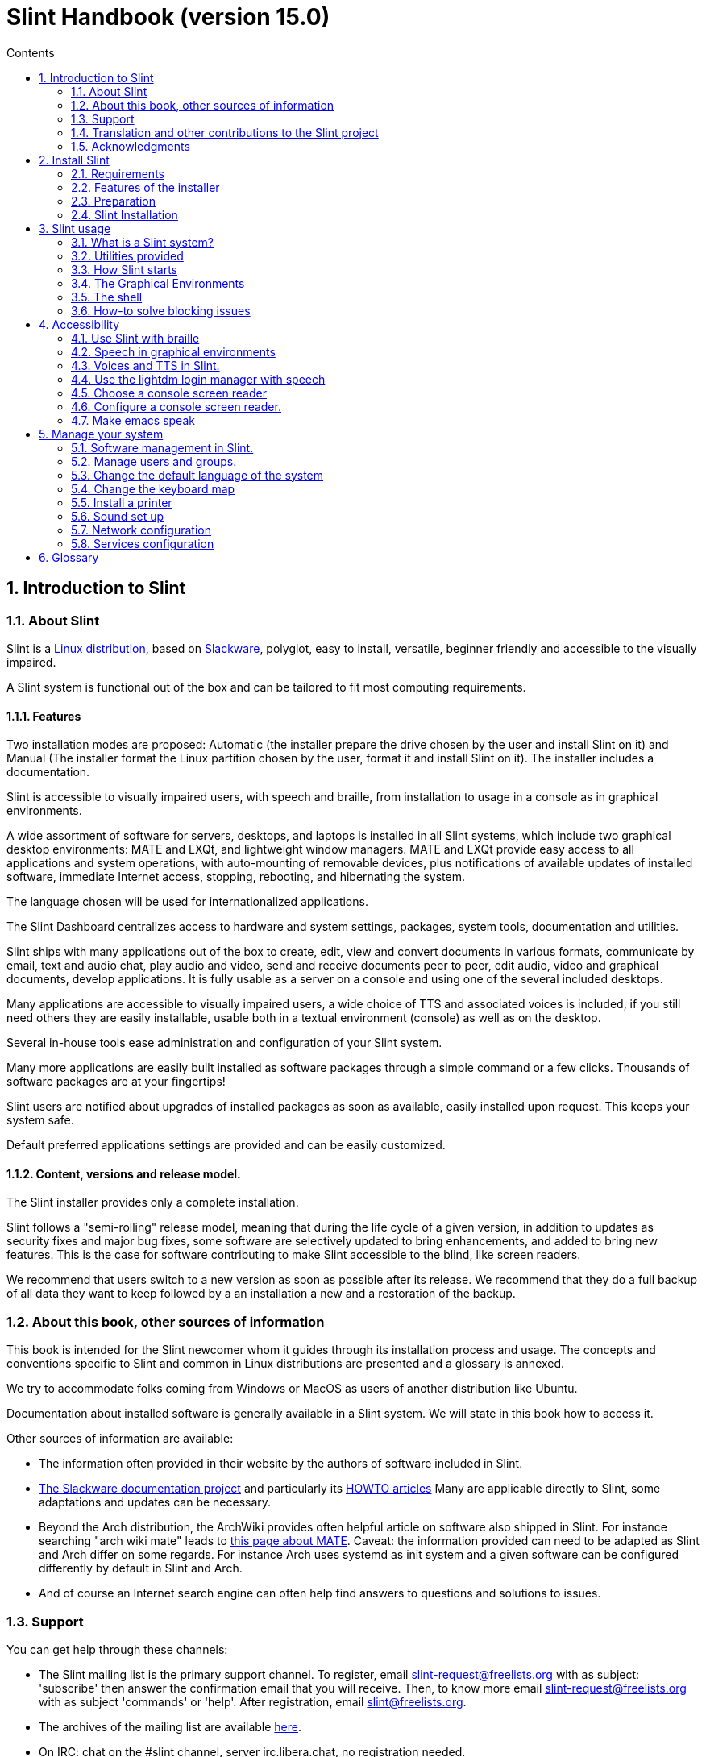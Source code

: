
=  Slint Handbook (version 15.0)
:toc: left
:toclevels: 2
:toc-title: Contents
:pdf-themesdir: themes
:pdf-theme: default
:sectnums:

==  Introduction to Slint

=== About Slint

Slint is a https://en.wikipedia.org/wiki/Linux_distribution[Linux distribution], based on http://www.slackware.com/[Slackware], polyglot, easy to install, versatile, beginner friendly and accessible to the visually impaired.

A Slint system is functional out of the box and can be tailored to fit most computing requirements.

==== Features

Two installation modes are proposed: Automatic (the installer prepare the drive chosen by the user and install Slint on it) and Manual (The installer format the Linux partition chosen by the user, format it and install Slint on it). The installer includes a documentation.

Slint is accessible to visually impaired users, with speech and braille, from installation to usage in a console as in graphical environments.

A wide assortment of software for servers, desktops, and laptops is installed in all Slint systems, which include two graphical desktop environments: MATE and LXQt, and lightweight window managers. MATE and LXQt provide easy access to all applications and system operations, with auto-mounting of removable devices, plus notifications of available updates of installed software, immediate Internet access, stopping, rebooting, and hibernating the system.

The language chosen will be used for internationalized applications.

The Slint Dashboard centralizes access to hardware and system settings, packages, system tools, documentation and utilities.

Slint ships with many applications out of the box to create, edit, view and convert documents in various formats, communicate by email, text and audio chat, play audio and video, send and receive documents peer to peer, edit audio, video and graphical documents, develop applications. It is fully usable as a server on a console and using one of the several included desktops.

Many applications are accessible to visually impaired users, a wide choice of TTS and associated voices is included, if you still need others they are easily installable, usable both in a textual environment (console) as well as on the desktop.

Several in-house tools ease administration and configuration of your Slint system.

Many more applications are easily built installed as software packages through a simple command or a few clicks. Thousands of software packages are at your fingertips!

Slint users are notified about upgrades of installed packages as soon as available, easily installed upon request. This keeps your system safe.

Default preferred applications settings are provided and can be easily customized.

==== Content, versions and release model.

The Slint installer provides only a complete installation.

Slint follows a "semi-rolling" release model, meaning that during the life cycle of a given version, in addition to updates as security fixes and major bug fixes, some software are selectively updated to bring enhancements, and added to bring new features. This is the case for software contributing to make Slint accessible to the blind, like screen readers.

We recommend that users switch to a new version as soon as possible after its release. We recommend that they do a full backup of all data they want to keep followed by a an installation a new and a restoration of the backup.

=== About this book, other sources of information

This book is intended for the Slint newcomer whom it guides through its installation process and usage. The concepts and conventions specific to Slint and common in Linux distributions are presented and a glossary is annexed.

We try to accommodate folks coming from Windows or MacOS as users of another distribution like Ubuntu.

Documentation about installed software is generally available in a Slint system. We will state in this book how to access it.

Other sources of information are available:

* The information often provided in their website by the authors of software included in Slint.
* http://docs.slackware.com/[The Slackware documentation project] and particularly its http://docs.slackware.com/howtos:start[HOWTO articles] Many are applicable directly to Slint, some adaptations and updates can be necessary.
* Beyond the Arch distribution, the ArchWiki provides often helpful article on software also shipped in Slint. For instance searching "arch wiki mate" leads to https://wiki.archlinux.org/index.php/MATE[this page about MATE]. Caveat: the information provided can need to be adapted as Slint and Arch differ on some regards. For instance Arch uses systemd as init system and a given software can be configured differently by default in Slint and Arch.
* And of course an Internet search engine can often help find answers to questions and solutions to issues.

=== Support

You can get help through these channels:

* The Slint mailing list is the primary support channel. To register, email slint-request@freelists.org with as subject: 'subscribe' then answer the confirmation email that you will receive. Then, to  know more email slint-request@freelists.org with as subject 'commands' or 'help'. After registration, email slint@freelists.org.
* The archives of the mailing list are available https://www.freelists.org/archive/slint[here].
* On IRC: chat on the #slint channel, server irc.libera.chat, no registration needed.
* Mumble: server slint.fr (on appointment taken through another channel).
* The https://forum.salixos.org/viewforum.php?f=44[Slint forum] kindly hosted by our friends at Salix (another Slackware derivative). Registration needed.


To find out more, see the links under Information in the Slint Dashboard, visit our https://slint.fr/wiki/doku.php?id=en/start[wiki] or just type: slint-doc in a terminal after installation.

=== Translation and other contributions to the Slint project

Slint need translators! If you want to participate to the translation effort, read the instructions in https://slint.fr/doc/translate_slint.html[Translate Slint].

The translation files are hosted on https://crowdin.com/project/slint[Crowdin].

If you want to contribute to Slint for other tasks, just post in the mailing list or drop a line to: didieratslintdotfr. Of course translators are welcome on the mailing list too!

===  Acknowledgments

The Slint project exists mainly through to the hard work of the Slint translators and other contributors, thanks to all of you!

Thanks to George Vlahavas for his advice and tools, to the contributors to the SlackBuilds.org project, who help building so many additional software.

Slint is based on Slackware, brought by Patrick J. Volkerding and contributors. Thanks! I encourage all Slint users to contribute to Slackware funding, and also to donate to the Salix project.

The Slint repositories are kindly hosted for free by Darren 'Tadgy' Austin. I encourage all Slint users to contribute to funding the host https://slackware.uk/

Links for financial contributions: +
https://www.patreon.com/slackwarelinux[Become a Slackware patron] or https://paypal.me/volkerdi[Support Slackware] +
Follow the links on top of http://slackware.uk/slint/x86_64/slint-15.0/[this page] to support Slackware UK +
https://salixos.org/donations.html[Donations to Salix]

==  Install Slint

This part of the HandBook walks through the process of downloading Slint, verifying the ISO image with a check-sum, writing the ISO to an installation medium, partitioning your hard disk, and briefly describes the installation process.

=== Requirements

The current Slint version can be installed on computers meeting these requirements:

* Architecture: x86_64 (64-bit CPU), also known as AMD64
* In Auto partitioning mode a disk drive of size at least 50G
* In Manual partitioning mode a partition of type Linux of size at least 50G, an EFI system partition and a BIOS boot partition on the same disk drive.
* Sint can be installed on these kinds of drives: hard drives, SSD, NVME, eMMC, USB sticks, SD cards (preferably in USB enclosures).
* RAM: at least 2G
* a DVD drive or an USB slot available, with ability of the firmware to boot a DVD or USB stick. A blank DVD or a 5G or more USB stick can be used as installation media

NOTE: Secure boot should be disabled to install Slint.

=== Features of the installer

* The installer is a "live system", running in memory: it will not modify an installed system, unless and until you tell it to.
* For blind users the installer is fully usable with Braille, and speech using the Speakup screen reader.
* It includes all needed utilities to prepare the needed partitions prior to an installation in Manual partitioning mode.
* The Auto mode of installation instead just needs user to answering questions and provide a contextual help about them.
* If installed alone on a removable device connected through USB, Slint is portable, i.e. usable on any computer able to boot off an USB drive beyond the computer used to install it. For instance if installing on an USB stick you can just plug the stick in a computer to run it.
* The installer can encrypt the drive  where Slint is installed alone. This prevents the steal of data it contains in case of loss or theft of the machine, or of a removable drive.
* Slint can be installed in its own drive, and in manual partitioning mode alongside another system.

=== Preparation

<<download_and_verify,Download and verify a Slint ISO image>> +
<<write_the_iso,Write the ISO image on an Installation Medium>> +
<<prepare_partitions_for_Slint,Optionally, prepare partitions for Slint>>

[[download_and_verify]]
====  Download and verify a Slint ISO image

The latest version of the Slint distribution is 15.0

The latest installation ISO image is always available in https://slackware.uk/slint/x86_64/slint-15.0/iso[this directory]

[TIP]
====
As long as you are running Slint version 15.0 there is no need to re-install when a new ISO is provided, as it only brings new features of the installer and new or and upgraded packages that you can also get keeping your system up to date.
====

The file name of the ISO indicated below is just an example, that you will adapt to the current name when downloading.

If you are running Windows, an Internet search with as argument "check sha256sum windows" will tell you how to proceed.

If you are running Linux you can download the ISO image and its sha256 checksum typing:
----
wget https://slackware.uk/slint/x86_64/slint-15.0/iso/slint64-15.iso
wget https://slackware.uk/slint/x86_64/slint-15.0/iso/slint64-15.iso.sha256
----

To check the integrity of the downloaded files type this command:
----
sha256sum -c slint64-15.0.iso.sha256
----

The result should be : OK +
Else, redo the downloads.

[[write_the_iso]]
====  Write the ISO image on an Installation Medium

You can use either a DVD or an USB stick as installation media.

[[make_a_bootable_usb_stick]]
===== Make a Bootable USB Stick

On a ++Linux++ system, plug in the USB stick, and check it's name with the following command:

----
lsblk -o model,name,size,fstype,mountpoint
----

[WARNING]
====
Carefully review the output of the command to make sure that you will not type the name of a hard disk partition instead of the name of your USB stick.  All previous content of the USB stick or a mistaken hard disk partition will be **LOST** and **IRRECOVERABLE**.
====

Let's assume that the name of the USB stick be /dev/sdb. It could be named otherwise, so don't copy blindly the following command.  The command syntax to write the Slint ISO to a USB stick that resides at /dev/sdb is as follows:

----
dd if=slint64-15.0.iso of=/dev/sdb bs=1M status=progress && sync
----

[NOTE]
====
The above command assumes **if=** points to the path of the Slint ISO and **of=** points to the name of the USB stick.  These values may differ on your system.
====

On ++Windows++ use an application like http://rufus.akeo.ie/[Rufus].  It is free and open source.

[[make_a_bootable_DVD_disc]]
=====  Make a Bootable DVD Disc

On a ++Linux++ system insert the DVD and type the following command:

----
xorriso -as cdrecord -v dev=/dev/sr0 -eject slint64-15.0.iso
----

Be sure to enter the full path to the Slint ISO on your filesystem.

On ++Microsoft Windows 2000/XP/Vista/7++ you can write to a DVD using the application http://infrarecorder.org/[InfraRecorder].  It is free and open source.

On ++Microsoft Windows 7/8/10++ you can use the http://windows.microsoft.com/en-US/windows7/Burn-a-CD-or-DVD-from-an-ISO-file[Windows Disk Image Burner] utility that is shipped with Microsoft Windows.

[[prepare_partitions_for_Slint]]
==== Optionally, prepare partitions for Slint

In this document 'format' a partition means: create a file system in it to
manage the files it will contain.

If after having type 'start' you type 'm' for manual partitioning you
will first select the root system partition, which will be mounted as "/",
then the type of its file system among: btrfs, ext4, xfs.

The installer lists for selection only partitions of size at least 50G and of Linux (can also be named Linux filesystem), not encrypted. This
partition may be formatted or not, but in any case its content will be wiped out and a new file system generated by the installer.

In addition the Manual partitioning mode require on the same drive as the root system partition:

* A partition of type BIOS boot partition, of size at least 3M and not formatted.
* A partition of type EFI system, with at least 32M free space in it, formatted with a 'fat' (or 'vfat') file system as required by the UEFI specification

Using for Slint existing partitions or creating them is up to the user. Already installed systems using the BIOS boot and the EFI partitions will not be affected, only the root partition will be (re)formatted.

The installer includes several partitioning applications: cfdisk, fdisk, sfdisk,
cgdisk, gdisk, sgdisk, parted. The applications with "g" in their name can
handle only gpt, parted can handle DOS partition tables as well as GPT. fdisk,
cfdisk and sfdisk can handle DOS partition tables. In addition, wipefs
(to erase previous partition table and file system signatures) and partprobe
(to inform the kernel of a partition table changes) are available.
The blkid and lsblk applications display information about block devices and
partitions.

Of course you may also create the partitions form another system before
starting the installer.

=== Slint Installation
<<Start_of_the_installation,Start of the installation>> +
<<Overview_of_Slint_Installation,Overview of the installation process>> +
<<Usage_of_the_installer,Usage of the installer>> +
<<Encryption,Slint with an encrypted root partition>> +
<<Speakup,Key bindings for the Speakup screen reader>> +
<<first_steps_after_installation,First steps after installation>>

[[Start_of_the_installation]]
==== Start of the installation

If need be, setup the firmware of the machine to boot off the DVD or USB stick that you have prepared.

Insert the installation media (DVD or USB stick) and reboot your machine. To help blind users a tune is heard when the boot menu is displayed.

Start the installer just pressing Enter.

The installer will first probe you sounds cards.

This can help setting a working one as default, and also is used for speech during installation used by some blind users.

If the installer finds more than one sound card it will say in English for each: +
press Enter to choose this sound board <sound card id> +
Press enter as soon as hear that, to confirm that the proposed sound card is working. This setting will be saved in the new system in /etc/asound.conf.

At the next step, when asked you will confirm (typing s) or deny (just pressing Enter) that you want speech during installation. Braille is always available during installation.

You will then choose, confirm or change the language used during installation. Then all screens will be in the chosen language if the translation into this language is complete.

If you need to append additional kernel parameters to the boot command line, before pressing Enter do what follows :
[NOTE]
====
Be aware that the US keyboard map will be in use when typing. +
Ctrl+x mean "Press and hold the Ctrl or Control key like if it was a Shift key then press the X key"
====
----
Press the e key
Press the down arrow three times
Press the End key
Press the space bar
Type the kernel parameters (examples below)
Press Ctrl+X to boot (do not press Enter!)
Press Enter to boot.
----

For instance to configure the speakup driver for your hardware synthesizer you could type a kernel parameter like:
----
speakup.synth=apollo
----
You can also include in the boot command line the settings for your Braille device, in this form:
-----
brltty=<driver code>,<device>,<text table>
-----
For instance to install with a Papenmeier device connected through USB with a French text table type:
-----
brltty=pm,usb:,fr_FR
-----
NOTE: A braille device connected through USB should always be recognized, maybe just the text table won't be the good one if you didn't enter the settings at first.

In any case, as there is no timeout, booting will only begin when you press [Enter].

Speech and Braille are available at the beginning of installation.

[[Overview_of_Slint_Installation]]
==== Overview of the installation process

The installer first probes the existing drives and partitions to assess the
possibilities and options of installation and let you choose between an
automatic or manual preparation of the partitions used by Slint.

If you choose 'manual' you are presented the Linux partitions where Slint
could be installed (size at least 50G), select one of them and choose the
type of the file system that the installer will create in it: btrfs, ext4
or xfs as mentioned in <<prepare_partitions_for_Slint,Optionally prepare partitions for Slint>>

If you choose 'auto' you are presented the drives where Slint could be
installed (size at least 50G), and the file system will be of type btrfs.

In case of btrfs; sub-volumes will created for / /home and /snapshots with files
compressed, and /swap to host a swap file. 'Copy on write' will ease making snapshots and possibly revert a
faulty system update. Tools to manage the snapshots are included in Slint.

In both modes the user chooses which existing Linux and Windows partitions
will be automatically mounted after booting Slint, and their mount points
names, easing access to exiting systems and data from Slint.

Then the user is proposed to encrypt the root system partition, to prevent data
steal in case of loss or theft of the machine or the drive where Slint is
installed. If accepted the installer records the passphrase allowing to
unlock this partition. The user will when typing it at boot time when requested
by GRUB to display the boot menu.

After all that the installer summarizes your choices and let you confirm
them or not. Up to this point no modification will have been done to the
installed systems and data so you can safely deny, then type start again
or just reboot without any harm.

Then auto partitioning is done case occurring, the Slint root partition is
encrypted if requested, the root partition is formatted and the first software
packages are installed.

If you opted for an encrypted disk you type the passphrase that will be used
to unlock the drive at each boot up.

You choose a password for the user "root." This is the system administrator, 
who has all privileges.

You also set the login name and password of a regular user.

You indicate if you  will need accessible Braille output, and whether you want
to log in text or graphical mode. If you used the language English (USA) during
installation you choose the language to use in the installed system, else the
installer sets the same as during installation.

The installer attempts to establish an Internet connection, and if successful
proposes a time zone corresponding to your geographical location that you
confirm, else select one in a list.

You are asked if you will need Braille, then if you prefer to start in a
console or in a graphical unless you used speech during installation or need
Braille: then you will land in a console after reboot, for safety. 

The installer then creates a swap file. This can take a long time, please be patient.

The packages are installed on the drive. If an Internet connection has been
established it downloads and install the most recent version of each package,
including those provided since the release of the ISO image.

Installation of all packages takes about 10 to 40 minutes depending on the
hardware.

You will be asked to select a desktop (even if you start in a console at
first) among  fvm, lxqt, mate and wmaker. Other choices will be available
after installation typing 'xwmconfig' if you start in a console

Then, the system is configured and the GRUB boot manager installed. Slint
can boot in both Legacy and EFI modes. The boot menu will include a
"rescue" boot entry to detect and allow any installed OS to be booted.

You can display a preview of the boot menu before rebooting.

Then, remove the installation media and reboot to start your new Slint system.

[[Usage_of_the_installer]]
==== Usage of the installer

If you are acquainted with the command line, you may skip this topic.

The main installation menu is displayed below:
....
Welcome to the Slint installer! (version 15)

You may now type (without the quotes):

'doc' to know the features and usage of the installer.
'start' to start the installation.

The installer can prepare the drive where Slint will be installed,
creating the needed partitions. If you prefer you can do it yourself
using command line utilities available in the installer, then type 'start'
when done. You can also leave the installer and use a tool like gparted
to do that then start the installer again.

We recommend that you type 'doc' first in this case, or if you want to
encrypt the root Slint partition.
When you finish reading this menu will be displayed again.
....

As soon as this menu is displayed, you have the hand on the installation process.

You read the screen and type commands in a <<virtual_terminal,virtual terminal>>. The installer
includes 4 virtual terminals sharing the same physical keyboard and
screen, that can be used in parallel.

The installer starts in the virtual terminal 1 named *tty1* but you can switch
to another one. For instance you can switch to *tty2* by pressing
*Alt-F2* then Enter to activate it and later go back to *tty1* by pressing
*Alt-F1*, without erasing information displayed in both terminals.
*Alt-F1* means: press and hold the *Alt* key then press the *F1* key.

This can be useful to continue reading the documentation during installation:
for instance you can switch to *tty2* to begin installation, switch to *tty1* to
continue reading the documentation, then switch to *tty1* again to proceed to
the next installation step.

This can also be used to consult the glossary while reading other documents.

The installer has several modes of interaction with you, the user:

* You type commands at the prompt and read their output.
* The installer asks a question, you type the answer and confirm it by pressing Enter.
* The installer displays a menu of choices or options: you select one of them using the up and down arrow keys, then confirm your choice by pressing Enter, or cancel by pressing Escape.
* The installer displays information in a pager. Then use arrow keys to read the next or previous line, press space to display the next page, Q to stop reading the document.

[[Encryption]]
==== Slint with an encrypted root partition.

In Auto mode the installer proposes to encrypt the root system partition. If you agree, at each boot the GRUB boot loader will ask you the passphrase
that you will have typed during installation to unlock the drive, before
displaying the boot menu. Be aware that unlocking the drive will take a few
seconds (about ten seconds).

Having an encrypted root system prevents the steal of data it contains in case of
loss or theft of the machine, or of a removable drive. But this won't protect you if the computer stays running and unattended, only
if the machine has been switched off completely!

During installation the Slint system partition will be encrypted, and also the
additional partition that you may request.

A Slint system (or root) partition will the be named: /dev/mapper/cryproot once
opened, if it has been encrypted.

This is shown by this command:

----
lsblk -lpo name,fstype,mountpoint | grep /$
----

Which gives an output like:
----
/dev/mapper/cryptroot ext4    /
----

This command instead:

----
lsblk -lpo name,fstype,mountpoint | grep /dev/sda3
----

gives:

----
/dev/sda3             cryptoLUKS
----

/dev/sda3 is now a "raw" partition that includes the so called "LUKS header"
that you will never need nor ever should access directly.  It hosts all that is
needed to encrypt or decrypt the partition /dev/mapper/cryptroot, which
actually hosts your data (in this example the Slint system).

[WARNING]
====
If you forget the passphrase all data in the drive will be irrecoverably lost!
So write down or record this passphrase and put the record on a safe place as
soon as done.

Drives die. If that happens and it is encrypted your data will be lost.
So, regularly back up your important data is not optional.

Also, make a backup copy of the luks header which you can restore in case the luks partition is damaged for any reason. The command could be in our
example:
----
luksHeaderBackup /dev/sda3 --header-backup-file <file>
----
where <file> is the name of the backup file, that you will store in a safe place.

Then would you need to restore the backup, type:
----
luksHeaderRestore /dev/sda3 --header-backup-file <file>
----

Don't resize a partition of an encrypted drive as after that it would be
definitively locked and all the data it contains will be lost! If you really need more space, you will need to backup all the files that you
want to keep, then install anew and restore the backed up files.

Choose a strong passphrase, so that it would take too much time for a robber to
discover for it to be worthwhile.

Never ever fiddle with the so-called "LUKS header" located on the raw partition
(the third one, like e.g. /dev/sda3 for the raw partition on top of the Slint
system partition).  Practically: don't create a file system in this partition,
don't make it part of a RAID array and generally don't write to it: all data
would be irrecoverably lost!
====

To avoid weak passphrases the installer requires that the passphrase include:

. At least 8 characters.
. Only non accented lower case and capital letters, digits from 0 to 9, space and following punctuation characters:
+
----
 ' ! " # $ %  & ( ) * + , - . / : ; < = > ? @ [ \ ] ^ _ ` { | } ~
----
+
This guarantees that even a new keyboard will have all characters needed to
type the passphrase.

. At least one digit, one lower case letter, one capital letter and one punctuation character.

GRUB assumes that "us" keyboard is in use when you type the passphrase.
For this reason, if during installation you use an other keyboard map, before
asking the passphrase the installer will set the keyboard map to "us", and
after having recorded it restore the previously used one. In this case the
installer will also spell each typed character of the passphrase, as it may
differ from the one written on the key.

The application cryptsetup is used to encrypt the drive. To know more type
after installation: +
-----
man cryptsetup
-----

[[Speakup]]
==== Key bindings for the Speakup screen reader

This chapter is intended for users needing a screen reader but not acquainted with Speakup.

Keep numlock off to use Speakup.

The CapsLock key is used like a shift key. For instance "CapsLock 4" means: +
hold down the CapsLock key like a shift key and press 4.

 First key bindings to remember:
 PrintScreen         Toggle speakup on/off.
 CapsLock F1         Speakup Help (press Space to exit the help).

 Key bindings to change settings:
 CapsLock 1/2        Decrease/Increase the sound volume.
 CapsLock 5/6        Decrease/Increase the speech rate.

 Key bindings to review the screen:
 CapsLock j/k/l      Say Previous/Current/Next word.
 CapsLock k (twice)  Spell current word.
 CapsLock u/i/o      Say Previous/Current/Next line.
 CapsLock y          Say from top of screen to reading cursor.
 CapsLock p          Say from reading cursor line to bottom of screen.

[[first_steps_after_installation]]
==== First steps after installation

Here are the first tasks to perform after installation

In this document, all text after a # character are comments of the suggested
commands, not to be typed.

===== Initial Software update

After installation, the system should be updated to get the most recently
provided version of each software, as well as new software provided since the
release of the ISO. This is especially necessary if no network connection was
available during installation, as then only the packages included in the
distribution media were installed, and they could be outdated.

Most commands typed below request administrative right associated to a
specific account named 'root', for which you have recorded a a password
during installation.

To issue a command as 'root', first type
----
su -
----
then issue the password for root and press Enter before type the command.

When you are done issuing commands as 'root', press Ctrl+d or type 'exit' to get
back your "regular user" status.

Alternatively the user registered during installation and other members of the 'wheel' group can type:
----
sudo <command>
----
then also the password for root.

To update, type as root in a console or a graphical terminal:
----
slapt-get --add-keys # retrieve the keys to authenticate the packages
slapt-get -u # update the list of packages in the mirrors
slapt-get --install-set slint # get the new packages
slapt-get --upgrade # Get the new versions of installed packages
dotnew # lists the changes in configuration files
----
When running dotnew, accept to replace all old configuration files by new ones.
This is safe as you didn't make any customization yet.

Alternatively, you can use these graphical front-ends: gslapt instead of
slapt-get, and dotnew-gtk instead of dotnew.

To learn more about slapt-get, type:
----
man slapt-get
----
or as root:
----
slapt-get --help
----
and read /usr/doc/slapt-get*/README.slaptgetrc.Slint


==  Slint usage

This chapter presents the ways you can interact with your Slint system to have
it do what you want.

=== What is a Slint system?

Slint is a set of software that roughly fall into these categories:

* The operating system, made of the Linux <<kernel,kernel>> and <<utilities,utilities>>. It acts as an interface between the user, the applications and the hardware.
* The <<Applications,applications>> that carry out the tasks that users want to accomplish.

Slint can be used in two modes distinguished by the appearance of the screen
and the way to interact with the system:

* In text mode you type commands interpreted by a <<shell,shell>>. These commands can start an utility or an application. The text mode is also called <<console,console>> mode. In this mode the screen only displays the commands and their output in a (usually black) background.
* In graphical mode graphical elements like windows, panels or icons are displayed on the screen, generally associated to applications or utilities. The user interacts with these elements using a mouse or a keyboard.

Commands can be also be typed in graphical mode inside a window associated with
a <<terminal,terminal>> in which runs a shell.

=== Utilities provided

Beyond the utilities found in most Linux distributions, Slint includes tools written for it, inherited from Slackware and borrowed to Salix.

Here are the utilities that you can use to (re)configure your Slint system after installation. Usage of simpler ones is self-explanatory, most have an associated --help option, some are presented in further details in chapter <<Manage_your_system,Manage your system>>.

Unless otherwise noted these utilities should be used as root. To become root,
i.e. get the 'admin' status and privileges type "su -" then  root's password.
To get back the regular user status pres Ctrl+d or type exit.

Alternatively you can run commands needing root's privileges typing "sudo <command>"

Most utilities have a command line and a graphical version. The command line
version is listed first below. Unless otherwise stated all commands should be
typed as root.

*General settings*

* To manage users: usersetup or gtkusersetup
* To change the language and region: localesetup or gtklocalesetup
* To change the keyboard setup and the input method: keyboardsetup or gtkkeyboardsetup
* To configure the date, the time or the timezone: clocksetup and gtkclocksetup.
* To choose which services start at boot: servicesetup and gtkservicesetup.
* To (re)configure the network: netsetup.
* To choose to start in text or graphical mode and in the later case the graphical login manager: login-chooser
* To choose a desktop among FVWM, LXQt, MATE and WindowMaker: session-chooser (as regular user)
* To choose one of these desktops or one of the standalone window managers: xwmconfig (as regular user)
* To display or not the applications specific to a desktop in other desktops: show-desktop or hide-desktop (as regular user)
* To enable or not speech in graphical mode: orca-on or orca-off (as regular user)
* To choose and enable a console screen reader or disable all of them: speak-with
* To display or not boot entries specific to MATE and/or LXQt in other graphical environments: display-desktop or hide-desktop (as regular user)
* To enable or disable emacspeak or speechd-el: switch-on or switch-off (as regular user)
* To view the layout of the GRUB boot menu as it will be displayed at next boot: list_boot_entries
* To write a rescue boot stick, allowing to boot if failing otherwise: rescuebootstick
* To save/restore the speakup settings: speakup-save or speakup-restore
 
=== How Slint starts

Upon installation, the software shipped in the installation ISO or downloaded
from remote repositories is installed in a <<drive,drive>>.

When you boot Slint, the <<firmware,firmware>> first checks the hardware then
looks for a program called an OS loader (commonly named a boot loader) which it
starts.

There can be several OS loaders in the machine. In this case the
firmware allows the user to choose which one to start in a menu.

In Slint the
software that makes and install a boot loader is GRUB.Actually the boot loader
built by GRUB is also a boot manager, as it allows to choose which OS to start if
several are installed.

The OS loader built by GRUB can be installed in a boot
sector (in case of Legacy booting) or in an EFI System Partition or ESP (in
case of EFI booting).

The aim of the Slint loader is to start the Slint system. To do that it first loads in
RAM the <<kernel,kernel>>, then the <<initrd,initrd>>, which in turn
initializes the Slint system.

In the last step of this initialization the user is invited to "log in", in
other words to connect oneself to the system and take the hand on it. To do
that the user first type one's user (or login) name then password, of which
validity is checked. Slint as other Linux distributions being multi-users this
allows this user to access one's files but not those of other users.

At time of installation you chose to start Slint in either text or graphical mode.

* If you chose C for <<console,console>> after initialization of the system you type your user (or login) name then your the password, each input being confirmed pressing the Enter key, then you can type commands.
* If you chose G (graphical) you type the same information in a <<display_manager,display manager>> or login manager, which then starts the <<graphical_environment,graphical environment>>.

After installation, you can change the mode typing as root `login-chooser`,
in console mode as well as in graphical mode (in a <<terminal,terminal>>). This
command allows you to choose `text` (synonym of  console mode), or, for
graphical mode, among several display managers. Your choice will be effective
at next boot of the computer.

We will now present the graphical environments, then how to use a shell.

=== The Graphical Environments

<<the_windows, The windows>> +
<<the_work_spaces,The work spaces>> +
<<the_desktop,The desktop>> +
<<the_top_panel,The top panel>> +
<<the_bottom_panel, The bottom panel>> +
<<the_slint_control_center,The Slint Control Center>> +
<<graphical_terminals,Graphical terminals>> +
<<key_bindings,Key bindings>>

A full featured graphical environment includes several components, among which a window manager which draws windows on the screen associated with applications, move, re-size and close these windows.

Slint includes several graphical environments: BlackBox, Fluxbox, FVWM, LXQt, MATE, ratpoison,  TWM, and WindowMaker. It is a matter of preference which one you choose.

LXQt and MATE are are full featured desktops, FVWM and WindowMaker offer unique features and can be selected with the graphical lightdm login as well and also started from a console typing "startx". The other ones are mainly window managers that can only be started from a console. All allow you to access your documents and applications, generally opened in a window. 

You can choose among FVWM, LXQt, MATE and WindowMaker typing as regular user `session-chooser`. In Graphical mode you also can choose one when logging in.

To choose one of the other graphical environments (BlackBox, Fluxbox, ratpoison, TWM) you need to use the command "xwmconfig".

We will now briefly describe the components of the Mate desktop, which is the default and is also the most accessible with speech and braille.

Using the mouse you can discover the features of each component doing or simulating a right, middle or left click. Move or delete most of the components, modify them and add new ones can be done the same way.

These components can be reached moving the mouse and also through keyboard shortcuts. We indicate below inside parenthesis the keyboard shortcuts allowing to reach, in other words put the focus on each element. We will also summarize the <<key_bindings,key bindings>> for the Mate desktop (using the default Marco windows manager) and those for the Compiz windows manager.

[TIP]
====
You can discover most of the features of applications and other components of Slint with a right, middle, or left click of the mouse.  For instance by clicking on the panel, the title bar, the left and right buttons of any window, an icon in the panel, or on an empty space of the screen.
====
[[the_windows]]
==== The windows

A window is a rectangular area associated with an application. Windows can be moved, re-sized, maximized, restored reduced, closed (terminating the application it handles) using the mouse or keyboard shortcuts.

[[the_work_spaces]]
==== The work spaces

To allow having a lot of windows opened in an orderly fashion, the graphical environment provide several work spaces and allow to switch between them. Each work space will display the same desktop and panels, but windows can be placed in specific work space or in all of them. This setting is available with a right click on the top edge of the window. Switching to another workspace can be done clicking on its position on the bottom panel of the screen, in the work space changer, as indicated below.

[[the_desktop]]
==== The desktop

The desktop encompasses the whole screen, on which other components can be be put, in case of Mate and as shipped in Slint a top and a bottom panels, and four icons which from top to bottom allow to open in windows:

* the root directory in the file manager
* your home directory in the file manager
* the Slint Control Center
* the trash can, where are placed files that you intend to delete but didn't yet.

Windows of application you start as also put on the desktop.

Mate includes two panels, which presents themselves as slim rectangular horizontal areas, one at the top and one at the bottom of the screen.

Pressing Ctrl+Alt+Tab allow to cycle between the desktop, the top and the bottom panels

Pressing Alt+Tab allows to cycle between the windows on the desktop.

[[the_top_panel]]
==== The top panel

It presents, from left to right:

* Three menus:
** An Applications menu which can be opened pressing Alt+F1. From there you can open the other menus using the right arrow key. You can use the down and up arrow keys to navigate in each menu.
** A Places menu.
** A System menu which gives access to a preferences sub-menu, the Mate Control Center and buttons to get help about the desktop, lock the screen, close the session and shut down the computer.
* Applications launchers for mate-terminal, the file manager Caja, the email client Thunderbird, the web browser Firefox, the text editor Geany.
* A notification area which can gather applets like a Bluetooth manager, a sound mixer, a network manager, and an "update available" notifier.
* A clock and calendar.
* A screen locker.
* A close session dialog.
* A shutdown dialog.

[TIP]
====
* To customize the panel to your liking: right click on an empty space on the panel.
* If you wish to move an item on the panel:  Middle-click the element, drag your mouse, and it will follow the mouse until the middle button be released.
* For a contextual help press F1
====

[[the_bottom_panel]]
==== The bottom panel

It presents, from left to right:

* A  windows list that can be configured with a right click on the line of three vertical dots at its beginning and choosing preferences. This also allows to start the System monitor in a window.
* A *show desktop* button. A left click on it will minimize or hide all windows, clicking once again will restore the windows in their previous state.
* A work space switcher, or pager. It allows to switch from a work space to another one and also to move windows from a work space to another one by drag and drop.

[[the_slint_control_center]]
====  The Slint Control Center

We will end this introduction to Slint's usage by presenting the Slint Control Center. You can display it from the application menu on the top panel or clicking on its icon in the desktop or typing qcontrolcenter in a "Run..." dialog raised with Alt+F2

The goal of the control panel is to gather applications that are useful for system administration, documentation, and settings in a consistent fashion in all window managers.  By clicking on a category in the left menu, you can display the corresponding applications in the right pane.  We will present them in table format.  This will give us the opportunity to present the administration tools that have a graphical user interface as well.

Most administrative tools should be used with administrative privileges.  You will be asked for the root account password in order to launch a tool.

[options="autowidth"]
|====
<|**Category** <|**Tool** <|**Purpose and comments**
<|Applications <|Dotnew <|This tool allows you to manage the new (named __something.new__ hence the name of the tool) vs old configuration files after having upgraded some packages.  It's a good habit to run if after an upgrade.  It will tell you if there is something to take care of and then present you a choice of actions.
<|Applications <|Gslapt Package Manager <|Gslapt is a graphical front-end to slapt-get.  It is a handy tool to perform <<software_management,software management in Slint>>.  It allows you to search for, install, remove, upgrade, and configure software packages.
<|Applications <|Sourcery SlackBuild Manager <|Sourcery is a graphical front-end to slapt-src.  It allows you to search for SlackBuilds scripts that it can then use to automate the build process and installation of software packages.  It can also remove and reinstall packages on your system.
<|Applications <|Application Finder <|Find and launch the applications installed on your system.  The search field is very handy to find applications in comparison to manually searching the application menu.
<|Information <|SlackDocs Website <|The documents in this wiki are primarily intended for a Slackware user, but many of them are useful for a Slint user.  **Caution:**  Some of the listed tools, like slackpkg, should **not** be used in Slint.
<|Information <|Slackware Documentation <|This documentation can be also useful for Slint users.  Slint is based on Slackware.
<|Information <|MATE system monitor <|This tool displays information about the system, like the process, resources usage (RAM, CPU, network traffic) and file systems usage.
<|Information <|Slint Documentation <|This gives local access to documents also available on Slint's website.
<|Information <|Slint Forum <|People whose native language is not English may also post in the localized Salix forums.
<|Information <|Slint Website <|The Slint website provides documentation, links, and a way to find the ISOs and packages.
<|Information <|System Information <|This tool collects information about your computer, such as its connected devices (internal and external), and displays it all in one place.  It can also do system bench marking.
<|System <|Display boot menu <|Display the layout of the boot menu as it will be presented at next boot
<|System <|System clock <|This tool allows you to set system clock.
<|System <|Keyboard <|This tool allows you to setup the keyboard layout.
<|System <|System Language <|This tool allows you to set the system locale (language and geographic peculiarities), so that the applications you use will display information in this locale (if available).
<|System <|System Clock <|This tools allows you to set the time zone, choose if the clock should be synchronized with Internet servers (this is recommended but of course needs an Internet connection), and if not, set the date and time.
<|System <|System Services <|This tool allows you to choose which services will be enabled at startup.  For instance, Bluetooth, the CUPS print server, or a web server.  Only use it to change the defaults settings if you know what you are doing.
<|System <|Users and Groups <|This tool allows you to add, remove, and set up user accounts and groups. It is mostly useful on multi-user systems.
<|System <|GUEFI Boot Manager <|This tool is a graphical front end to the efibootmanager command.  It allows editing of the EFI firmware's boot menu.  Actions such as adding, removing, or changing menu item order.
<System <|Rescue boot stick <|This tool allows to put in an USB stick all that is needed to boot Slint in possible the usual way

|====

[[graphical_terminals]]
==== Terminals

You can type commands in graphical mode as in console mode, if you open a
window with a terminal in it. In Mate you can just press Ctrl+Alt+t, or click
on the mate-terminal icon on the top panel, or open a "Run... " dialog pressing
Alt+F2 then typing `mate-terminal` in the small window that opens.

Most of the information below about the command line and the shell in Console
mode also apply to typing commands in a terminal. You can close mate-terminal
pressing Alt+F4 as with any other window.

[[key_bindings]]
==== Key bindings

We present here the default key bindings for the Compiz window manager and the Mate desktop, and how to customize them.

[NOTE]
====
When a key binding includes one or more **+** sign, press then hold from left to right the keys before the last one like a `Shift` key, then press the last key.
====
===== Key bindings for the Mate desktop

When using Mate in Slint, some key bindings are the same using either
the Marco or Compiz window managers. They are listed below:
----
Alt+Tab               Cycle between windows
Shift+Alt+Tab         Cycle backward between windows
Control+Alt+Tab       Cycle between panels and the desktop
Shift+Control+Alt+Tab Cycle backwards between panels and the desktop
----
Once in a graphical environment, you can toggle between it and a
console. Let's say you want to use tty2 (tty1 being busy):
Press `Ctrl+Alt+F2`, then login. +
Press `Alt+F7` to go back to the graphical environment.

The same general key bindings are used in all graphical environments,
with a few exceptions, Mod1 being generally the left Alt key: +
----
Mod1+F1 raises the panel's application menu.
Mod1+F2 raises a 'run..." dialog, but in Fluxbox (starts lxterminal instead).
----
Also in Fluxbox:
----
Mod1+F3 restarts Fluxbox.
Mod1+F4 closes the focused window.
----

In Mate, partially sighted users can use the Compiz window manager instead
or Marco which is the default.

As a regular user, type:
----
gsettings set org.mate.session.required-components windowmanager compiz
----
To go back to Marco:
----
gsettings set org.mate.session.required-components windowmanager marco
----
This setting will take effect at next start of a Mate session.

Or to make the change just for the current session type:
----
compiz --replace &
----
and to go back to Marco:
----
marco --replace &
----
The replacement will be effective immediately.

This setting is also available graphically from mate-tweak, in the
Windows category.

You can access specific Compiz settings just typing:
----
ccsm &
----
===== Key bindings for the Compiz window manager

In the default settings indicated below the key or mouse buttons are
named like this:

Super: Windows key on most keyboards +
Button1: Left Mouse Button (if used with the right hand) +
Button2: Centre Mouse Button, or click with the scroll wheel) +
Button3: Right Mouse Button (if used with the right hand) +
Button4: Scroll Wheel Up +
Button5: Scroll Wheel Down
Button6: (I don't know, I thought that was on mouses for gamers) +

The default settings listed below by category can be changed from the
CCSM. We indicate the short name of the plugin between square brackets.

. Category General
+
[core] General options, tab "key bindings": +
close_window_key = Alt+F4 +
raise_window_button = Control+Button6 +
lower_window_button = Alt+Button6 +
minimize_window_key = Alt+F9 +
maximize_window_key = Alt+F10 +
unmaximize_window_key = Alt+F5 +
window_menu_key = Alt+space +
window_menu_button = Alt+Button3 +
show_desktop_key = Control+Alt+d +
toggle_window_shaded_key = Control+Alt+s +
+
[matecompat] Mate Compatibility +
main_menu_key = Alt+F1 +
run_key = Alt+F2 +

. Category Accessibility
+
[addhelper] Dim inactive (less light on non focused windows) +
toggle_key = Super+p +
+
[colorfilter] (Filter color for accessibility purposes) +
toggle_window_key = Super+Alt+f +
toggle_screen_key = Super+Alt+d +
switch_filter_key = Super+Alt+s +
+
[ezoom] Enhanced Zoom Desktop +
zoom_in_button = Super+Button4 +
zoom_out_button = Super+Button5 +
zoom_box_button = Super+Button2 (zoom out to go back to normal) +
+
[neg] Negative (toggle inverse colors of the window or screen) +
window_toggle_key = Super+n +
screen_toggle_key = Super+m +
+
[obs] Opacity, Brightness and Saturation adjustments +
opacity_increase_button = Alt+Button4 +
opacity_decrease_button = Alt+Button5 +
+
[showmouse] (Increase visibility of the mouse pointer) +
initiate = Super+k +

. Category Window Management
+
[move] Move window +
initiate_button = Alt+Button1 (hold Button1 while moving the mouse) +
initiate_key = Alt+F7 (Esc to stop moving) +
+
[resize] Resize window +
initiate_button = Alt+Button 2 (hold Button2 while moving the mouse) +
initiate_key = Alt+F8 (Esc to stop moving) +
+
[switcher] Application switcher (switch between windows or panels and
                                 the desktop) +
next_window_key = Alt+Tab (cycle between windows) +
prev_window_key = Shift+Alt+Tab +
next_panel_key = Control+Alt+Tab (cycle between panels and desktop) +
prev_panel_key = Shift+Control+Alt+Tab +

===== How to add a custom keybinding for Mate.

Let's take an example: we want that Alt+F3 starts firefox.
type in a terminal or in Run command (brought up pressing Alt+F2):
----
mate-keybinding-properties
----
In the new window you can use the down and up arrow keys press to
navigate in the list of existing key bindings.

To set a new key binding, press Tab twice to put the cursor on Add, then
press Enter. In the small dialog box brought up  type the name of the
custom key binding, like firefox, press Tab, type the name to the
associated command, in this case firefox, then press Tab twice to
put the cursor on Apply and press Enter.

To activate the new key binding, navigate until you find it on the
bottom of the list, pres Enter the press Alt+F3.

Next time you pres Alt+F3 that should start firefox

=== The shell

NOTE: This chapter is a short introduction. More in depth information is provided in the document https://slint.fr/doc/shell_and_bash_scripts.html[Shell and bash scripts], mostly borrowed from SUSE.

When the computer starts in console mode, after having logged in typing your user name and password, the <<shell,shell>> displays a "prompt" like the one below: +
`didier@darkstar:~$` +
In this example:

* `didier` is the user name
* `darkstar` the machine name
* the tilde `~` represents the home directory of the user, in this example `/home/didier`
* the dollar sign `$` indicates that the user is a "regular one" not a "super user" (see below).

The cursor is then positioned after the prompt.

The user can now type a command on the line (hence the name "command line") and confirm it pressing Enter. The shell then analyzes the command and execute it if valid, else output a message like for instance "command not found". You can edit the command before pressing Enter using the left and right arrows and the keys Backspace, Home, End and Del.

During its execution the commands can display an output on the screen or not. In all cases after execution the prompt will be displayed again in a new line, meaning that the shell is waiting for the next command to be typed.

For this to work, the user needs to know which commands are available and their syntax. Some commands are executed by the shell itself, others start external programs. Will will give below several examples of commands, more are listed in https://slint.fr/doc/shell_and_bash_scripts.html[Shell and bash scripts]

Several shells are available for Linux to choose from; in Slint the shell used by default is named *bash*.

To allow running several programs at the same time Linux provides several "virtual consoles" sharing then same keyboard and screen, numbered from one. Initially the system starts in the console (or virtual terminal) number one also called *tty1* (the name tty is an abbreviation of "teletype"). From there the user can switch to another console or tty; for instance switch to the tty number two pressing Alt+F2, where another shell will ask again the user's user name and password. To switch back to tty1, just press Alt+F1. By default in Slint six tty are available but this can be changed editing the file /etc/inittab.

When the shell is used in a graphical environment (in a graphical terminal), its behaves the same way but the prompt is slightly different, as illustrated below: +
`didier[~]$` +

You can switch back and forth between the console and a graphical environment:

* From the graphical environment pressing for instance Ctrl+Alt+F3 to go to tty3. The first time you go to a tty you will have to type your login and password.
* From a console or tty pressing Alt+F7 if the graphical environment is already running, else typing `startx` to start it.

==== Typing commands as root

*root* is the conventional name of the "super user" which have all rights to do administrative tasks, including those that could harm or even destroy the system.

You can (but this is not recommended for beginners) log in directly as root. To do this type *root* as user, then root's password.
To inform you (and warn you about the associated risks and responsibilities), the prompt will look like this: +
*root@darkstar:s~#* +
the character # (number sign, also commonly named hash) indicates that the commands will be typed as root (not as regular user), with the associated rights, but also risks and responsibilities.

If you are already logged as regular user, you can "become root"  typing: +
*su -* +
then pressing Enter. In this command, `su` (which stands for "Super User") is the name of the command, and the character *-* (hyphen-minus, also named minus) tells that you are opening a "login shell": you will first be asked root's password, then be directed to its home directory /home/root as if you had logged in as root at startup. This will avoid that you inadvertently write files in your home directory as regular user (/home/didier in the example) which cause issues later.

The regular user registered during installation and other users members of the 'wheel' group can also type commands reserved to root preceding the name of the command by 'sudo' like this for instance: +
*sudo update-grub*

=== How-to solve blocking issues

By "blocking issue" we mean "an issue that prevents to use Slint" like:

* The system fails to boot.
* The system boots, but the start-up sequence is interrupted before completion. This can happen for instance if the root system partition can't be mounted because of an error in /etc/fstab, a corrupted root file system or a missing kernel module to mount the root partition, or the system boots successfully but you don't remember the password for root.

If the system completely fails to boot, try each of the solutions below in sequence, until one works.

. If this occurs after a kernel upgrade, try the second boot entry instead of the first one.
. Try to boot off the rescue boot stick that you have requested at end of installation.
. Jump into Slint to repair it, as explained below.

You can always get help emailing slint@freelists.org providing all information that could help investigate the issue. If not already done, first subscribe to the list emailing slint-request@freelists.org with the subject  'subscribe', then answer the email you will receive. Only if you have an issue using email, request help in the IRC channel #slint, server irc.libera.chat and stay in the channel until someones answer.

We will now explain how to jump into Slint to repair it.

<<Start_the_installer,Start the installer and identify Slint's root partition>> +
<<Issue_the_needed_commands,Issue the needed commands to jump into Slint>>. +
<<Repair_Slint,Repair Slint from Slint.>>

[[Start_the_installer]]
==== Start the installer and identify Slint's root partition

If the start-up up sequence is interrupted, jump into Slint from its installer to try to solve the issue. Insert or plug-in the installation media (USB stick or DVD where you have written the installation ISO)  then follow the instructions below.

. Start the installer.
. As soon as logged in as root, to list the drives and partitions, type:
+
----
lsblk -lpo name,size,fstype
----
. Find in the output the name of the Slint root partition, checking its size and file system type, labeled FSTYPE.
. Mount this partition
+
----
mount /dev/sda3 /mnt
----
+
[NOTE]
====
If Slint's root file system is btrfs (as indicated by the output of "lsblk")
you need to mount it using the options mentioned in its /etc/fstab.

In this case you need to use the same options as in Slint on btrfs, so type instead:
----
mount /dev/sda3 /mnt -o subvol=/@,compress=zstd:3
----
====
.  Check that the partition be the right one. For instance if it is /dev/sda3, type:
+
----
cat /etc/mnt/etc/slint-version
----
+
Assuming that you installed Slint64-15.0 the output should be: *Slint 15.0*
+
If the output is "file not found" the partition is not the one you looked for. In this case only, type:
+
----
umount /mnt
----
+
then try another one, going back to the list of drives and partitions.

[[Issue_the_needed_commands]]
==== Issue the needed commands to jump into Slint

. mount the file systems /proc /sys and /dev typing:
+
----
mount -B /dev /mnt/dev
mount -B /proc /mnt/proc
mount -B /dev /mnt/sys
----
+
. Issue the next commands to "jump into" your Slint and mount all devices mentioned in its /etc/fstab:
+
----
chroot /mnt
mount -a
----

[[Repair_Slint]]
==== Repair Slint from Slint

From Slint you can modify the system to solve the issue. Here are some examples: 

* Run "update-grub". +
* Run "grub-emu" or "list_boot_entries" +
* Re-install GRUB using the command "grub-install drivename", drivename being the drive where to install Slint. +
* Type "passwd" to change the password for root. +
* Remove, install or upgrade packages.

. When done, remove the installation media then type:
+
----
exit
reboot
----

[[Accessibility]]
== Accessibility

If you chose to keep speech when asked at the beginning installation, it will be
enabled from start up in a console as in graphical environments.

=== Use Slint with braille

Slint includes the brltty software to handle braille displays.

Your settings, made before booting on the command line or later, are recorded in the installed system in
/etc/brltty.conf.

A comprehensive manual for brltty is available in English, French and
Portuguese in several formats including plain text (txt) at this URL:
https://mielke.cc/brltty/doc/Manual-BRLTTY/

If braille was not enabled during installation or has been disabled, to enable it do this:

. Make /etc/rc.d/rc.brltty executable typing as root:
+
----
chmod 755 /etc/rc.d/rc.brltty
----
. Make yourself member of the braille group, typing as root:
+
----
usermod -G braille -a username
----
+
In the command above, replace username with your login name.

To disable braille type as root:
----
chmod 644 /etc/rc.d/rc.brltty
----

=== Speech in graphical environments

As a reminder speech in graphical environments using the Orca screen reader is enabled typing:
----
orca-on
----

To know how to use Orca, including its specific key bindings, type:
----
man orca
----

In short, in a graphical environment:
----
Insert+Space: display the Orca Preferences dialog.
Insert+S: activate or deactivate the vocal synthesis.
Insert+H: activate the learning mode. In this m	ode:
   Press a key to hear its function
   F1: to hear the documentation of the screen reader
   F2: list the keyboard shortcuts for Orca
   F3: list the keyboard for the current application
   Esc: end of the learning mode
----

=== Voices and TTS in Slint.

Following TTS (Text to Speech synthesizers) are shipped in
Slint64-15.0.2, each with a set of voices, namely: +
espeak-ng +
flite +
pico +
mbrola +
RHVoice +

Most of the time these TTS and the associated voices and languages are
managed by speech-dispatcher through its so-called "modules" (roughly,
a module is associated to a TTS).

The custom utility spd-list can answer several questions about the available
synthesizers, voices and languages. Typing spd-list displays this:
----
This script lists languages and synthesizers available for applications
relying on Speech Dispatcher, like Orca or speech-up. Each command below answers the question following it.
Don't type the quotes surrounding the command.
"/usr/bin/spd-list" usage?
"/usr/bin/spd-list -s" available synthesizers?
"/usr/bin/spd-list -l" available languages codes?
"/usr/bin/spd-list -ls <synthesizer>" languages available for this synthesizer?
"/usr/bin/spd-list -sl <language code>" synthesizers providing voices in this language?
The language code has most often two characters, like 'en' 'es' or 'fr'
----
All voices listed are available in Orca and speechd-up, and also fenrir if configured to use speech-dispatcher.

You can get additional voices for flite and mbrola, associated with the
modules flite-generic and espeak-ng-mbrola-generic.

You can always know which are installed or not typing as root one of these commands:
----
slapt-get --search mbrola-voice
slapt-get --search flite-voice
----
then install one of the not-yet installed one, like e.g.
----
slapt-get -i mbrola-voice-it2
----
In addition to the free (as in free beer) voices shipped in Slint,
you can buy voices for: +
voxin, https://oralux.org/voice.php +
voxygen, sending an email to contact@hypra.fr

More voices  and synthesizers could be made available later, this will be announced on the
Slint mailing list and this http://slackware.uk/slint/x86_64/slint-15.0/ChangeLog.txt[ChangeLog]

The keyboard shortcuts for graphical environments are listed in <<key_bindings,Key bindings>>.

=== Use the lightdm login manager with speech

In lightdm, pressing F4 toggle the sound on or off. Initially the cursor
is in the password field. Press Tab leads to the "login push button",
then to the user's list or "combo box". In this list pressing space
shows the currently selected user. Use the arrow keys to choose another
one then type the corresponding password. Instead, choosing "Other..."
adds a field where you can type the login name of a non listed user.
Still in lightdm, F10 brings up a menu allowing to reboot or shutdown,
and Alt+F4 brings up directly an UI with shutdown or cancel buttons.

=== Choose a console screen reader

Slint provides these console screen readers: +
espeakup +
speehchd-up +
fenrir

Additionally, several hardware speech synthesizers can be used in
console mode, using speakup.

To choose a screen reader run as root this command:
----
speak-with
----
Here is its output with no argument:
----
root[~]# speak-with
Usage: /usr/sbin/speak-with <screen reader> or <hard synthesizer> or none
Choose a console screen reader to talk with among:
  espeakup (Console screen reader connecting espeak-ng and speakup)
  fenrir (Modular, flexible and fast console screen reader)
  speechd-up (Console screen reader connecting Speech Dispatcher and speakup)
or use one of the supported hard synthesizers:
  acntsa apollo audptr bns dectlk decext ltlk soft spkout txprt
or type  "/usr/sbin/speak-with none" to mute all screen readers.
root[~]#
----
The hardware speech synthesizers listed are those available in the
running kernel or shipped as modules.

Example of commands and associated output:

----
root[~]# speak-with speechd-up
Starting speechd-up
Should speechd-up be also started at next boot? [Y/n]
OK
root[~]# Done.
----
As soon as you type the command, the previously used screen reader will be
stopped and speechd-up will begin talking.

If you answer Y (the default) to the question: +
Should speechd-up be also started at next boot? +
spechd-up will continue to be used at next boot. +
If instead you answer n the screen reader used before typing speak-with
speechd-up will be used after next boot.

Other examples:

----
root[~]# speak-with apollo
Stopping speechd-up...
Should apollo be also used at next boot? [Y/n]
OK
root[~]# Done.

root[~]# speak-with none
Do you also want a mute console at next boot? [Y/n]
OK
root[~]#
----

=== Configure a console screen reader.

Slint handle speech hardware synthesizers using speakup and provides the espeakup
and speechd-up screen readers.

You can save the settings you make, for instance to increase
or decrease the rate of seech or the sound volume. Just type as root:
speakup-save. This saves all current settings, including those specific to the
hardware synthesizer in use, case occurring.

All these settings will be restored at next boot: the startup scripts
rc.espeakup and rc.speechd-up run the command speakup-restore for you.

If you don't to want to restore the saved settings, type as root: +
chmod -x /usr/sbin/speakup-restore

If you want to have them restored again type as root: +
chmod +x /usr/sbin/speakup-restore

Here are some key bindings for settings speakup as well as speechd-up:
----
spk_f9   punctuation_level_decrease
spk_f10  punctuation_level_increase
spk_f11  reading_punctuation_decrease
spk_f12  reading_punctuation_increase
spk_1    volume_decrease (doesn't work with speechd-up)
spk_2    volume_increase (doesn't work with speechd-up)
spk_3    pitch_decrease (doesn't work with speechd-up)
spk_4    pitch_increase (doesn't work with speechd-up)
spk_5    rate_decrease
spk_6    rate_increase
----
In the table above spk is the speakup key CapLock, or Ins/0 on a numeric
keypad. For instance to increase the rate you could press and hold the
CapsLock key then press the 6 key.

Some settings available only on specific hardware synthesizers do not
have associated key bindings. Then to set a new value you echo it in
/sys/accessibility/speakup/<synth>/<parameter>

For instance to change the voice in use by an apollo 2 you could write: +
echo 2 > /sys/accessibility/speakup/apollo/voice

speakup-save will also save this setting.

Caveat: I never used a hardware speech synthesizer, so the explanation below is
only an assumption based in the speakup_apollo driver, consistent with
this manual, found in: +
https://archive.org/stream/DolphinApollo2Manual/Dolphin_Apollo_2_Manual_djvu.txt

[[desktop_keys]]
==== Speakup desktop keys

Almost all keys listed below are located on the numeric keypad.
The Insert or 0 key on the keypad acts like a shift key. For instance,
Ins 2 means "hold down the Insert key like a shift key and press 2".
Keep numlock off to use Speakup.

Scope: these key bindings can be used with hard synthesizers and with
espeakup, and also with speechd-up.

First keys to remember:
----
PrintScreen    Toggle speakup on/off
Ins F1         Speakup Help (press Space to exit the help)
----

Keys used for screen review:
----
1/2/3          Say Previous/Current/Next character
Shift PageUp   Say first character
Shift PageDown Say last character
4/5/6          Say Previous/Current/Next word
5 twice        Spell current word
Ins 5          Spell Current Word phonetically
7/8/9          Say Previous/Current/Next line
Ins 4          Say from left edge of line to reading cursor
Ins 6          Say from reading cursor to right edge of line
Ins 8          Say from top of screen to reading cursor
Ins plus       Say from reading cursor line to bottom of screen
plus           Say entire screen.
Ins r          Say all document
dot            Say position
Ins dot        Say attributes
Ins minus      Say character hex and decimal value.
minus          Park reading cursor (toggle)
Ins 9          Move reading cursor to top of screen (insert pgup)
Ins 3          Move reading cursor to bottom of screen (insert pgdn)
Ins 7          Move reading cursor to left edge of screen (insert home)
Ins 1          Move reading cursor to right edge of screen (insert end)
Control 1      Move reading cursor to last character on current line.
asterisk       Toggle cursoring
Ins asterisk   n<x|y  go to line (y) or column (x). Where 'n' is any
               allowed value for the row or column for your current screen.
Ins f2         Set window
Ins f3         Clear window
Ins f4         Enable window
----

Other keys:
----
Ins f5         Edit some
Ins f6         Edit most
Ins f7         Edit delim
Ins f8         Edit repeat
Ins f9         Edit exnum

Enter          Shut up (until another key is hit) and sync reading cursor.
Ins Enter      Shut up (until toggled back on)

slash          Mark and Cut screen region.
Ins slash      Paste screen region into any console.
----
==== Speakup laptop keys

These key bindings (for US keyboard layout) don't need a numeric keypad.
If you have one, use the <<desktop_keys,speakup desktop keys>> easier to use,
especially if you use another keyboard layout than US.

The CapsLock key acts like a Shift key. +
For instance, CapsLock 2 means "hold down the CapsLock key like a shift key and press 2". +
Keep numlock off to use Speakup.

Scope: these key bindings can be used with hard synthesizers and with
espeakup, and also with speechd-up.

First keys to remember:
----
PrintScreen          Toggle speakup on/off
CapsLock F1          Speakup Help (press Space to exit)
----

Key used for screen review:
----
CapsLock m/comma/dot Say Previous/Current/Next character
CapsLock PageUp      Say First character
CpasLock PageDown    Say Last character
CapsLock j/k/l       Say Previous/Current/Next word
CpasLock k twice     Spell current word
CapsLock u/i/o       Say Previous/Current/Next line
CapsLock h           Say from left edge of line to reading cursor.
CapsLock semicolon   Say from reading cursor to right edge of line
CapsLock y           Say from top of screen to reading cursor
CapsLock p           Say from reading cursor line to bottom of screen
CapsLock apostrophe  Say entire screen.
Capslock r           Read all document
CapsLock n           Say position
CapsLock slash       Say attributes
CapsLock minus       park reading cursor (toggle)
CapsLock f2          Set window
CapsLock f3          Clear window
CapsLock f4          Enable window
----
Other keys:
----
CapsLock f5          Edit some
CapsLock f6          Edit most
CapsLock f7          Edit delimiter
CapsLock f8          Repeat edit
shift CapsLock f9    Edit exnum
----

=== Make emacs speak

You can use either emacspeak or speechd-el. To enable or disable one of
them type as regular either one of these commands:

switch-on emacspeak +
switch-on speechd-el +
switch-off emacspeak +
switch-off speechd-el +

Then just type: +
emacs

Enabling one of these software disables the other one.

[[Manage_your_system]]
== Manage your system

[[software_management]]
=== Software management in Slint.

<<The_basics,The basics>> +
<<Keep_your_system_up_to_date,Keep your system up to date>> +
<<Kernel_upgrades,Kernel upgrades>> +
<<Get_additional_applications,Get additional applications>> +
<<slapt_src,Usage of slapt-src>>

[[The_basics]]
==== The basics

In Slint software is provided in the form of packages. A package is a bundle of files provided in a compressed archive file, put together to provide all that is needed to run the software. Packages are included in the installation ISO and stored in remote servers from which they can be downloaded and installed. Installing a package means extract the files from the archive file and copy them to some directory of the system.

Installation and removal of software are recorded in a database made of text files in these directories:
----
/var/lib/pkgtools/packages
/var/log/removed_packages
/var/lib/pkgtools/scripts
/var/log/removed_scripts
----
The files in /var/lib/pkgtools/packages record information about the packages, mainly their content: the list of files they include and where they are installed.

The main commands to manage the packages are listed below. All of them have associated man pages.

These commands require administrative rights, associated to a specific account named 'root', for which you have specified a password during Slint installation.

To issue a command as 'root', first type
su -
then enter the password for root and type the command.+
or use sudo.

Commands below can be run from a graphical terminal or in a console, but gslapt that only works in a graphical environment.
----
installpkg # to install a package stored locally.
removepkg # to remove an installed package.
upgradepkg # to replace an installed package with another one (generally with the same name but at another version).
slapt-get # to install, remove, upgrade packages stored on repositories listed in /etc/slapt-get/slap-getrc
----
The packages shipped in the installation ISO come from the repositories listed in /etc/slapt-get/slapt-getrc

Do yourself a favor: read the comments in /etc/slapt-get/slapt-getrc and /usr/doc/slapt-get-0.10.2t/README.slapgetrc.Slint in the installed system.

After having installed Slint, you'll be notified of updates of installed packages coming from repositories listed in /etc/slapt-get/slapt-getrc

You can install additional packages using the command slapt-get or the graphical application gslapt, if stored in a repository listed in /etc/slapt-get/slapt-getrc

slapt-get and gslapt provide a search feature that helps you finding packages.

WARNING: you can use slapt-get, gslapt and removepkg to remove installed packages but do not remove packages shipped in the Slint ISO, even if you do not use them at all. Removing an included package will result in no increase in performance and could prevent other applications to run. Also, if you have added a package not included in Slint you may remove it but be careful that the removed package be not a dependency of other ones that you also installed and intend to continue using.

[[Keep_your_system_up_to_date]]
==== Keep your system up to date

Keep your system safe installing the software updates provided by Slint as soon as they're available.

All updates are listed in the ChangeLog: http://slackware.uk/slint/x86_64/slint-15.0/ChangeLog.txt

After Slint installation or any change in the file /etc/slapt-get/slapt-getr run this command once:
----
slapt-get --add-keys
----

To synchronize the local list of available package with that of the repository, this command is automatically run every two hours:
----
slapt-get -u
----
You can also run it manually.

This of course requires that the machine be connected to the internet.

To download and install the upgraded or rebuilt packages run as root
the following command:
----
slapt-get --upgrade
----
Alternatively you could also use gslapt, a graphical front-end for slapt-get.

To get new packages listed in the ChangeLog as "Added", type:
----
slapt-get -i <package name>
----
or to make sure you have installed all packages shipped in Slint, including those added to the repository after you installed Slint, type:
----
slapt-get --install-set slint
----

On the desktops, a small icon is displayed in the notification area of a panel (the top panel in MATE) to notify of available software updates. Just make a left click on it and follow the instructions mentioned there.

Be aware that some packages are blacklisted in
/etc/slapt-get/slapt-getrc, i.e. can not be automatically upgraded or
installed.

[[Kernel_upgrades]]
==== Kernel upgrades

New kernels are provided whenever necessary, either to bring security fixes or enhancements.

Usually no manual intervention from the user is necessary when this happens, but it can be useful to know how the kernel upgrade is done and what to do if something unexpected occurs.

Several packages include files associated with each kernel, namely: kernel-generic, kernel-modules, kernel-source, kernel headers. kernel-source and kernel-headers include files used to build software, only kernel-generic and kernel-modules are needed to run a Slint system.

The package kernel-modules ships files called modules, which are pieces of code that are "plugged in" the kernel to provide a specific feature or handle a specific hardware.

As soon as both a kernel package and the associated kernel-modules package are installed, the script
/sbin/wrapupgradepkg builds an <<initrd,initrd>> associated with this kernel (with modules taken from
the package kernel-modules) and installs it alongside the kernel in the /boot directory.

Then previous kernels (not in use at time of upgrade) are removed.

Then the script updates the GRUB configuration file /boot/grub/grub.cfg, read by the OS loader to build the boot menu.

This boot menu will then include at least two boot entries each indicating, to indicating a kernel and its associated initrd to use. From the top:

* A boot entry to start Slint using the new kernel that has just been installed.
* A boot entry to start Slint using the kernel in use at time of upgrade.

This provide kind of a "safety net" in case Slint wouldn't boot with the new kernel:
in this case just arrow down once when the boot menu is displayed to start Slint with the previous kernel

You can preview the new boot menu before rebooting, typing as root:
----
grub-emu
----
Then an emulated or "fake" boot menu is displayed, with the same layout as the real one which will
displayed at next boot.

You can navigate in it with the down and up arrow keys to highlight (put the focus on)  a boot entry of which you can display the details pressing 'e'. You can go back to the menu pressing Escape.

To exit from grub-emu press c then type *exit* and press Enter.

Alternatively you can type as root:
----
list_boot_entries
----

[[Get_additional_applications]]
==== Get additional applications

The easiest and recommended way to get additional applications not shipped in Slint is to use slapt-get or its graphical front-end gslapt.
This gives you access to all packages in repositories enabled in /etc/slapt-get/slapt-getrc by default in addition to the Slint repository: +

* The Slackware repository, with dependency information: SOURCE=https://slackware.uk/salix/x86_64/slackware-15.0/:OFFICIAL
* The Salix extra repository, fed for Salix distribution by its maintainer George Vlahavas aka gapan but usable in Slint as well: SOURCE=https://slackware.uk/salix/x86_64/extra-15.0/:OFFICIAL

If the application you want is not installed and also not available in one of the repositories enabled in /etc/slapt-get/slapt-getrc you could make a package for it, using build material provided by volunteers @ https://slackbuilds.org. To know how-to proceed, read https://slackbuilds.org/howto/ and https://slackbuilds.org/faq/

The packages built this way should be compatible with Slint.

The application *slapt-src* and its graphical front-end *sourcery* allows you to build and install packages using the build material provided at https://slackbuilds.org, to be used as root or using sudo.

We will describe slapt-src in more details.

[NOTE]Pre-built packages for most applications that can be built with slap-src or sourcery are available in the Salix extra repository. Preferably install these pre-built packages using slapt-get or gslapt, unless you need specific build options or a different version than the one provided.

[[slapt_src]]
===== Usage of slapt-srcrc

The default configuration script for slapt-src is /etc/slapt-get/slap-srcrc and has this content:
----
BUILDDIR=/var/lib/slapt-src
PKGEXT=txz
SOURCE=https://slackbuilds.org/slackbuilds/15.0/
----
So:

* All build material and packages will go in /var/lib/slapt-src
* The names of packages built end in .txz
* The build material is fetched from the repository https://slackbuilds.org/slackbuilds/15.0/

Here is the output of the command *slapt-src --help*:
----
Usage: slapt-src [option(s)] [action] [slackbuild(s)]
  -u, --update           update local cache of remote slackbuilds
  -U, --upgrade-all      upgrade all installed slackbuilds
  -l, --list             list available slackbuilds
  -e, --clean            clean build directory
  -s, --search           search available slackbuilds
  -w, --show             show specified slackbuilds
  -i, --install          fetch, build, and install the specified slackbuild(s)
  -b, --build            only fetch and build the specified slackbuild(s)
  -f, --fetch            only fetch the specified slackbuild(s)
  -v, --version
  -h, --help
 Options:
  -y, --yes              do not prompt
  -t, --simulate         show what will be done
  -c, --config=FILE      use the specified configuration file
  -n, --no-dep           do not look for dependencies
  -p, --postprocess=CMD  run specified command on generated package
  -B, --build-only       applicable only to --upgrade-all
  -F, --fetch-only       applicable only to --upgrade-all
----

Let's comment some of these options:

* Use -u or --update every time to update the list of packages that can be built and installed. This commands writes the file /tmp/slapt-src/slackbuilds_data, replacing the previous one case occurring.
* Use -e to save space on disk, removing most files in /tmp/slapt-src/
* do *not* use -U except to list the possible upgrades or downgrades, without confirming: confirming would lead to replace all Slint packages by one at another version if available in the remote repository, possibly breaking software not compatible with this other version.
* -i can also upgrade a package already installed from https://slackbuilds.org, if a the maintainer of the SlackBuild script has upgraded it, changing the VERSION variable.
* Use -f to only download the files in https://slackbuilds.org for the target software. This can be useful if you want to check build material, or customize the build. For instance let's assume you want to fetch the build material for the software *mxml*. The command below gives some information about the software and which files are stored in https://slackbuilds.org for it:
+
----
slapt-src --show mxml
SlackBuild Name: mxml
SlackBuild Version: 3.1
SlackBuild Category: libraries/mxml/
SlackBuild Description: mxml (Lightweight xml parsing library)
SlackBuild Files:
 README
 mxml.SlackBuild
 mxml.info
 slack-desc
----
+
Now fetch theses files and also the source archive from upstream repository with the next command:
+
----
slapt-get -f mxml
----
+
Knowing from the output of the previous command that the files are stored in the subdirectory libraries/mxml, you can check which files have been downloaded with this command:
+
----
ls -1 /var/lib//slapt-src/libraries/mxml
mxml-3.1.tar.gz
mxml.SlackBuild
mxml.info
slack-desc
----
* Use -b if you want to build a package but not install it yet. In the example above it will be stored in  /tmp/slapt-src/libraries/mxml, so you will be able to install it afterwards just typing:
+
----
upgradepkg --install-new /tmp/slapt-src/libraries/mxml/xml*txz
----
+
* Use -c if you want to use a custom configuration file instead of the default one /etc/slapt-get/slap-getrc

=== Manage users and groups.

Two commands are provided to manage users and groups:

* The _usersetup_ command (TUI)
* The _gtkusersetup_ command (GUI), with an icon in the Slint Control Center, System category)

These commands allow you to add or delete users and groups of users, and add users to groups.

Bear in mind that each user account is associated by default to its on space in the /home directory. For instance if you add a user *leonie*, a /home/leonie folder will be created, to which only this user (and root) will be allowed to access.

=== Change the default language of the system

Two commands are provided for that:

* The _localesetup_ command (TUI).
* The _gtklocalesetup_ command (GUI), with an icon in the Slint Control Center, Settings category.

Bear in mind that this settings changes the language used by the applications' interfaces if they are internationalized, not the keyboard map (see below).

Also, localized packages (if available) matching the language chosen have been already installed at end of Slint installation. If you change the default language afterwards, you will need to install the corresponding localized packages if you want.

Localized means "provided in a given locale", the locale being a language plus peculiarities associated to a geographic area. For instance Portuguese spoken in Portugal and Brazil differ. In the localized packages names, l10n is an abbreviation of "localization" meaning "letter l, 10 other letters, letter n".

Localized packages are included for many languages. Their name include the base package name, a hyphen, then the language code. We list below the base names of the localized packages:
[options="autowidth"]
|====
| Base package name | Description
| aspell | word lists for spell check
| libreoffice-l0n | localized LibreOffice office suite
| libreoffice-help | localized help for LibreOffice
|====

To find a localized package, type in a terminal emulator as root (example for libreoffice-l10n): +
`spi libreoffice-l10n`

This will display the list of all localized LibreOffice package. Find the one you want and install it. For instance for Persian the language code is `fa` (short for Farsi), so to install it type: +
`spi -i libreoffice-l0n-fa`

If you prefer you can use `gslapt`. Then, type the package name in the search field to display all localized libreoffice packages.

=== Change the keyboard map

You can change the default keymap used in graphical mode using:

* The _keyboardsetup_ command (TUI)
* The _gtkkeyboardsetup_ command (GUI), with an icon in the Slint Control Center, Hardware category.

These commands also allow you to choose if numlock should be enabled when the system is started, and if the SCIM (input method) should be enabled at system startup.

If you use a window manager with a panel, you can also make this setting through a right click on the keyboard applet (displayed by default as the two letters language code of the keyboard map in use).

On the command line but still for the graphical mode use instead the command `setxbmap`

For instance to set the keyboard layout to Ukrainian in graphical mode, just type as regular user: +
`setxkbmap -layout ua`

To know more, read the man page for setxkbmap.

=== Install a printer

In Slint the CUPS print server manages printers and printing tasks. In its default configuration, recorded in the file /etc/cups/cupsd.conf, only users belonging to the `sys` (short for _system_) group are allowed to perform administrative tasks, like adding or removing a printer.

For a simple setup (printer attached to a desktop or laptop and not shared between machines), you just need to add one user (who will manage the printers) to the `sys` group. For instance adding the user didier_to the group `sys` can be done two ways:

* In console mode or using a terminal emulator, become root with `su -` then type:
+
`gpasswd --add didier sys`
+
* In graphical mode from the Slint Control Center click on Users and Groups (System category), select the user and click Properties, then in the Groups tab check `sys`. Or the other way round (select the group then add the user to it).

There are several ways to add and configure a printer (this has to be done by an user member of the group `sys`):

* From the Slint Control Center, category Hardware, click on Printer Setup to display a GUI allowing a simple setup...
* ... Or click on Cups Print Control the display a web interface to the CUPS server. You can also display the web interface to the CUPS server typing `localhost:631` in the address field of a web browser.
* If you have a Hewlett Packard device, make a right click on the *hp* logo in the notification area of the panel.

NOTE: To make any print setting the CUPS server should be running. It is started when you start Slint if the service `cups` in checked among the System Services (it is checked by default in Slint).

=== Sound set up

In Slint applications either send their sound output either to ALSA or to PulseAudio.

In the latter case PulseAudio in turn sends the output stream to an ALSA mixer which direct it to the sound cards.

As a result, a setting like an output sound volume can always be done by an ALSA mixer, and also by a PulseAudio mixer but only in case the application sends its sound output to PulseAudio.

We will present now applications that can be used to modify the sound settings

==== pavucontrol (for PulseAudio)

`pavucontrol` stands for PulseAudio Volume Control and is a graphical application. You can start it from a terminal or application menu, or doing a right click on the sound mixer icon on the top panel of Mate. Actually it allows more settings than just the volume control, take the time to explore all its features.

You can also use volume control applet in the notification area of the panel: a left click allows to adjust the volume, a right click gives access to other settings and allows to start the pavucontrol mixer.

[[Sound_on_the_command_line]]

==== alsamixer  (for ALSA)

alsamixer is a ncurses application, providing a semi-graphical user interface.

To use it type in a console or in a graphical terminal:
----
alsamixer
----
then:

* Use the page up key to increase the volume by 5%
* Use the page down key to decrease the volume by 5%
* press Esc to leave the application.

==== amixer (for ALSA)
The command is of the form:
----
amixer <arguments>
----
For instance to set the main volume to 70% type:
----
amixer sset Master 70%
----
To know more, type one of these commands:
----
man amixer
amixer -h
----
==== sam (the Speech-Friendly Alsa Mixer)
sam allows selection of the sound card to work on when there are more than one
such device in your machine. +
When there is only one, it directly presents the different mixers
for configuration.

All selections, be it sound cards, mixers or a given feature of a
 specific mixer are selected by scrolling through the available options using the up and down arrows, then entering on the desired one: +
`q` leave the selection list and/or quits. +
`Shift-q` exits the program from anywhere. +
`F1` Displays any extra information if available.

When the name of the desired option is known, one can instead press its
first letter. First-letter navigation is case-insensitive.
That will then take you to the first selection starting with the pressed
letter.  Pressing the same letter again, will move you to the next option
starting with that letter ifmore than one option like that exists.
Repeating the letter will cycle among all those options starting with that
letter.

The settable features of a mixer can be listed pressing F1. +
They are presented as a selection list, showing briefly all relevant information, e.g.
"playback volume down from 84 percent" is the option to lower the playback volume
setting.  As you can see, it also tells you what the current setting is.

NOTE: sam does not work correctly in a graphical terminal. Use it in a console.

==== pamixer and ponymix (for PulseAudio)
These utilities are similar, with commands in this form:
----
pamixer <arguments>
ponymix <arguments>
----
For instance to set the volume to 70% for the default sink type one of these commands:
----
pamixer --set-volume 7
ponymix set-volume 7O
----
To know more, type:
----
pamixer -h
ponymix --help
----

==== pacmd and pactl (for PulseAudio)

Both of these command line applications control a running PulseAudio daemon.

WARNING: pacmd typed alone brings up an interactive dialog. Press Ctrl+d to exit from it but do not type exit, as that would kill PulseAudio!

To know more:
----
man pactl
man pacmd
pactl --help
pacmd --help
----

==== Save and restore the sound level

Just make the file /etc/rc.d/rc.alsa executable. As root:
----
chmod /etc/rc.d/rc.alsa
----
At startup, this script will restore the previous sound settings if
saved, else will set default volumes and store
them, so that they will be restored at next reboot.

If you don't want that this script to set the default volume type as root:
----
touch /var/lib/alsa/no.asound.state
----

You can change these default sound levels with alsamixer or amixer
then typing as root:
----
alsactl store
----
Then at next startup the script will restore them.

To know more:
----
man alsactl
----

=== Network configuration

If you didn't set up your network settings during Slint installation, first
become root by typing `su -` either in a console or in graphical
terminal like mate-terminal, then type the root password.

Setup of the network is done by the `netsetup` script.
So you would just type the command `netsetup` in that
same terminal, where you've just aquired root privileges.
You will be first asked for the hostname of your machine. you can choose any
name, but mind that it has to be a single word.
Then you are  asked the domain name. If the machine is not a server
you can choose anyone.
After that you will be asked how your machine connects to the network. Unless
you have a good reason not to (and you know what you are doing), keep
the default `NetworkManager` to automatically configure the network.

For wired connections, that should be enough to be connected on next boot
automatically.

To configure a wireless connection, two commands are available using
the command line.

Again, you can type the commands directly on the console or in a
graphical terminal like mate-terminal. Type them as regular user not as
root.
If you followed these instructions and became root already, you would just
type `exit` to get back the regular user status.

The two mentioned commands are `nmtui` (dialog boxes) or `nmcli` (pure command line),
both are accessible.

If you prefer working on a command line, make sure to read the nmcli
documentation first. Just type `nmcli --help` and `man nmcli`
to find out all the details.
While `nmcli` offers more possibilities, in most use-cases the functionality
of `nmtui` will be sufficient for setting up your wireless network, so we will
describe it here:

Using `nmtui`, you can navigate with the Tab and arrow keys.
You will be proposed three options: +
`Edit a connection` +
`Activate a connection` +
`Set system hostname` +

If no wireless connection has been set yet choose `Activate a connection`.
Starting from top to bottom, first the wired connections (if any) will
be proposed, after that all accessible wireless networks will be listed.
Navigate with the down and up arrow keys to select the network you want,
then just press Enter: you will probably be asked for the password or encryption
key. Type it, use the Tab key to confirm, then exit and you are done.

In graphical mode only, instead of `nmcli` or `nmtui` you can use the application
`nm-connection-editor`.

=== Services configuration

You can change the default settings several ways:

* Running as root the `servicesetup` command (TUI)
* In graphical mode only, using `gtkervicesetup`, accessible from the Slint Control Center, category System or typing Alt+F2 to raise a "Run..." dialog then typing *gtkservicesetup*.
* As root making the relevant script executable (chmod 755 <path to the script> or non executable (chmod 644 <path to the script>). For instance to make fail2ban executable you would type: `chmod 755 /etc/rc.d/rc.fail2ban`

IMPORTANT: Only change the default settings if you know what you are doing.

The services are managed by scripts whose name begin with `rc.` in the directory /etc/rc.d/. For instance the service acpi is managed by the shell script /etc/rc.d/rc.acpi. Most of the services are activated at startup if the corresponding script is executable. In the table below we indicate if it is activated at startup (`on` in the column A) or not (`off` in the column A). If the column is blank the activation of the services depends on a choice made during installation. An `A` in the column indicates that the service is activated in Auto installation mode, else is activated if chosen by the user during installation. The Package column indicate which software package provides the script corresponding to the service, case occurring

[options="autowidth"]
|====
| *Service* | *A* | *Package* | *Purpose and comments*
| acpi | on | acpid | Advanced Configuration and Power Interface, allows for instance to manage power or reboot pressing a button
| alsa | on | alsa-utils | Provide default sound settings or restore those saved
| alsa-oss | off | alsa-utils | ALSA OSS kernel modules. Not useful in most cases, not enabled by default in Slint.
| atalk | off | netatalk | Allows Unix-like operating systems to serve as file, print and time servers for Macintosh computers.
| atd | off | at | at and batch read shell commands from standard input (or a specified file) storing them as a job to be scheduled for execution at a later time
| autofs | off | autofs | AutoFS provides automounting of removable media or network shares when they are inserted or accessed.
| bind | off | bind | Name server. Most users will rely on a remote one. Enable it if you want to run a name server in this system.
| bitlbee | on | bitlbee | BitlBee is an IRC daemon that can talk to  instant  messaging  networks
       and  acts as a gateway. Users can connect to the server with any normal
       IRC client and see their 'buddy list' in bitlbee.
| bluetooth | on | bluez | Allows to communicate with bluetooth devices
| brltty|  | brltty | Allows to communicate with Braille terminal or screen reader. Activated if requested during installation
| cgconfig | on | libcgroups | Runs the cgconfigparser utility that parses /etc/cgconfig.conf to setup the control group hierarchy, including setting the permissions (UID and GID) of the groups and possibly tunable parameters of the controllers. This alleviates doing that ourselves at every startup, for instance running a separate shell script. This script is executable by default but anyway won't do anything until /etc/cgconfig.conf be edited (all lines are commented out as shipped)
| cgred | on | libcgroups | The control groups are a way to control the allocation of system resources like CPU or RAM to "groups" of users and/or processes. This script starts the cgroups rules engine daemon that automatically distributes to appropriate control groups the processes that changes their effective UID or GID. It is executable by default but to make it work you need to set rules in /etc/cgrules.conf.
| consolekit | on | ConsoleKit2 | This daemon is used by polkit's auth agent, to check privileges of user wanting to reboot or shutdown the system, for instance.
| cpufreq | on | sysvinit-scripts | Settings for CPU frequency and voltage scaling in the kernel.
| crond | on | crond |The cron daemon runs in the background and executes tasks on behalf of users at the appropriate time.  
| cups | on | cups | Startup/shutdown script for the CUPS print server.
| cups-browsed | off | cups-filters | Makes remote printers available locally.
| dnsmask | off | dnsmask | Start/stop/restart dnsmasq (a small DNS/DHCP server)
| dovecot | off | dovecot |  Dovecot is an open source IMAP and POP3 server for Linux/UNIX-like systems, written with security foremost in mind. 
| elogind | on | elogind | elogind is the systemd project's logind, extracted to a standalone  package.
| espeakup | | espeakup | starts/stop/restart the espeakup console screen reader. On if user requested speech during installation or later typed speak-with espeakup
| fail2ban | off | fail2ban | start/stops fail2ban which scans log files like /var/log/pwdfail and bans IP that makes too many password failures, and also updates firewall rules to reject the IP address.
| fenrir | off | fenrir | starts/stop/restart the fenrir screen reader, which can be started after installation typing speak-with fenrir.
| font | off | kbd | Sets the console font (used in Console mode, not in Graphical mode)
| fuse | on | fuse | Load the fuse module and mount the fuse control filesystem. FUSE is a simple interface for userspace programs to export a virtual filesystem to the Linux kernel.  FUSE also aims to provide a secure method for non privileged users to create and mount their own filesystem implementations.
| fuse3 | on | fuse3 | Like fuse, but version 3 
| gpm | on | gpm | The General Purpose Mouse server allows to cut and paste text from the screen on a Linux console.
| haveged | on | haveged |  The haveged project is an attempt to provide an easy-to-use, unpredictable random number generator based upon an adaptation of the HAVEGE algorithm.
| httpd | off | httpd | Starts or stop the Apache web server
| icecc-scheduler | off | icecream | Start/stop/restart the icecream (distributed compiler) scheduler
| iceccd | off | icecream | Start/stop/restart the icecream (distributed compiler) daemon
| inet1 | on | network-scripts | This script is used to bring up the various network interfaces.
| inet2 | on | network-scripts | This shell script boots up the entire network system.
| inetd | on | inetd | BSD "super-server" daemon. The user needs to edit /etc/inetd.conf for the services to be actually used.
| ip_forward | off | network-scripts | Start/stop IP packet forwarding, needed for your computer to act as a router.
| kadmind | off | krb5 | Start the Kerberos administration server
| kprprod | off | krb5 | Start the Kerberos V5 slave KDC update server.  
| krb5kdc |off | krb5 |  Start krb5kdc, which is the Kerberos version 5 Authentication Service and Key Distribution Center (AS/KDC). This needs to run first on both master and secondary KDCs.
| local | off | sysvinit-scripts | starts daemons not started by /etc/rc.d/rc.M at boot time.
| loop | on | sysvinit-scripts | Loads the loop device kernel module.
| lxc | off | lxc | This scripts starts (if configured to be auto-started) and stops lxc containers.
| mcelog | off | mcelog | Starts the mcelog hardware error logging. This logs and handles CPU hardware errors on x86 systems
| messagebus | on | dbus | The D-BUS systemwide message bus. This is a daemon which broadcasts notifications of system events and other messages, providing inter-processes communication.
| modules | on | sysvinit-scripts | Compute the kernel modules dependencies and start other scripts that load modules not automatically loaded by eudev, possibly for specific kernel versions
| modules.local | on | sysvinit-scripts | Load modules not automatically loaded by eudev
| mysqld | off | mariadb | Starts/stop the MariaDB server. MariaDB is a fork of MySQL fully compatible with it
| networkmanager|  | NetworkManager | This is a daemon for automatically switching network connections to the best available connection. Activated if NetworkManager is chosen to configure the network, during or after installation
| nfsd | off | nfs-utils | Starts/stop a nfs (Network File Server)
| ntpd | on | ntp | Starts stop an ntp ( Net'work Time Protocol) daemon.
| numlock|  | salixtools | Activate numlock on the console
| openldap | off | openldap | Start the ldap (Lightweight Directory Access Protocol) server
| openvpn | off | openvpn | Start the OpenVPN (secure IP tunnel) daemon
| pcmcia | off | pcmciautils | Script to initialize PCMCIA subsystem.
| php-fpm | off | php | Starts the PHP FastCGI Process Manager daemon.
| postfix | off | postfix | start Postfix, mail transport and submission agent.
| pulseaudio | off | pulseaudio | Starts pulseaudio system-wide. This is not recommended in Slint.
| rpc | off | rpcbind | Start/stop/restart RPC (remote process communications) daemons needed to use NFS. To run an NFS server, starting these is mandatory.
| samba | off | samba | Start/stop/restart the Samba SMB CIFS file and print server for CIFS clients.  It allows you to manage a file space or printers on a Samba host available to CIFS clients (such as PCs running Windows).
| saslauthd | off | cyrus-sasl | saslauthd is a daemon process that handles plaintext authentication requests on behalf of the SASL library.  The CMU Cyrus SASL library is mostly used to authenticate to mail servers.
| serial | off | util-linux | Initializes and sets the serial ports on your system
| setterm | on |util-linux |  Provides the command line for the setterm utility to set the terminal attributes (primarily used for screen blanking and power management).
| smartd | off | smartmontools | Start/stop/restart the smartd daemon, which monitors the status of S.M.A.R.T. compatible hard drives and reports any problems.
| snmpd | off | net-snmp |Start/stop the net-snmp SNMP (Simple Network Management Protocol) daemon
| speechd-up |  | speechd-up | starts/stop/restart the speechd-up screen reader, which can be started after installation typing speak-with speechd-up.
| sshd | on | openssh | Start/stop/restart the secure shell daemon.
| swapinzram | on | swapinzram | Configure a swap block device in RAM using zram
| syslog | on | sysklogd | Start/stop/restart the system logging daemons, that logs both kernel and system's messages.
| sysstat | off | systat | Reset the system activity logs, used to compute performance statistics
| sysvinit | on | sysvinit-scripts | This file provides basic compatibility with SystemV style startup scripts found in many binary packages
| syslog | on | syslogd | Start/stop/restart the system logging daemons.
| sysstat | off | sysstat | Reset the system activity logs.
| timidity | off | TiMidity++ | Start/stop/restart the TiMidity++ daemon. TiMidity++ is a software synthesizer. It can play MIDI files by converting them into PCM waveform data or other various audio file formats.
| udev | on | eudev | This script initializes udev, which populates the /dev directory with device nodes, scans for devices,
loads the appropriate kernel modules, and configures the devices.
| ulogd | on | ulogd | starts the userspace ulogd daemon for netfilter/iptables related logging.
| vde2 | on | vde2 | Start/stop/restart the VDE daemon. VDE is an ethernet compliant virtual network which includes tools such as 'vde_switch' and 'vdeqemu'.
| wireless | on | wireless-tools|This script sets up PCI, USB, and 32-bit Cardbus wireless devices. Normally this script is called from rc.inet1 rather than run directly
| yp | on | yptools | Start NIS (Network Information Services). NIS provides network-wide distribution of hostname, username, and other information databases.
|====

You can start or stop a service using as root the command `service`. To know more type `man service`.

== Glossary

Several definitions in this glossary are taken or adapted from  https://en.wikipedia.org/wiki/Main_Page[Wikipedia] and https://pubs.opengroup.org/onlinepubs/9699919799/[POSIX]

[[application]]Application:: An application program (application for short) is
a computer program designed to carry out a specific task typically requested by
end-users.
+
Applications are not generally considered as part of the operating system, meaning that they can be added to the system after its installation. They
perform non-system-related functions, such as word processing, architectural
design, mechanical design, publishing, or financial analysis.


[[boot]]Boot::
Boot means switch-on a computer to start an operating system. Several operating
systems can be installed in the same computer. Select which one to load into
RAM and run can be done either by the firmware or by a software named boot
manager (GRUB in Slint's case). The firmware of a computer can support one of following booting mode, or both:
+
* In the Legacy or BIOS mode the OS is loaded executing the instructions written in a boot sector.
* In the EFI mode the OS loader is a program stored in an executable file, located in a directory of an EFI System partition (ESP).

[[CPU]]CPU::
The CPU or Central Processing Unit executes the instructions of programs.

[[command]]Command:: Command is defined by https://pubs.opengroup.org/onlinepubs/9699919799/basedefs/V1_chap03.html#tag_03_104[POSIX] as "a directive to a <<shell,shell>> to perform a specific task".
+
The task to perform can be an <<application,application>> or an <<utility,utility>>.
+
The basic structure of shell commands is defined in the chapter https://pubs.opengroup.org/onlinepubs/9699919799/utilities/V3_chap02.html#tag_18_09[2.9 Shell Commands] of the POSIX specification.
+
Examples of commands are provided in <<bash shell>>.

[[console]]Console:: The word "console" refers to the beginning of computer
systems, when the system administrator typed commands on a device including a
keyboard and a printer, linked to the computer, the commands typed and the
output from the computer being printed on the console, providing a log of both.
+
In personal computers the user type the commands on keyboard and their output
is printed on a screen, that can be separated from or integrated to the
computer as in a laptop.

[[device]]Device::

A computer peripheral or an object that appears to the application as such.[POSIX]

[[directory]]Directory::
A directory is another name for a folder. File systems use directories to
organize files within partitions.
+
Directories can contain files and also other directories. The resulting
structure can be represented as an upside-down tree. The top-level directory of
a drive is named the root directory.  In Linux the character / separates the
levels of the tree. / alone represents the root directory, /home hosts the files
belonging to users, /home/didier hosts the files belonging to user didier.
/root hosts the files of the user named root (the system's administrator).
Note: 'root' can refer to the top-level directory or the system's administrator.

[[drive]]Drive::
A drive is a device that stores non volatile data, meaning that the data is not
erased when the power is turned off. Examples: hard disks, SSD, USB sticks, SD
cards readers, eMMC.
+
The media storing the data can be permanently attached to the drive or removable
like SD cards, USB sticks and drives connected through USB.
+
An operating system installed in a removable media or an external drive is said
portable: it can be moved from a computer to another one.

[[display_manager]]Display manager::
A display manager (or login manager) is a software that displays a window on the
screen in which it asks the login name and password of the user, then starts
the graphical environment chosen by said user.

[[encryption]]Encryption::
Encryption is the process of converting data to an unrecognizable ("encrypted")
form. It is commonly used to protect sensitive information so that only
authorized persons can view it. A single file or directory, a partition as well
as a whole drive can be encrypted, which make it accessible only after having
typed a small text called a passphrase, kept secret.

[[file]]File::
A computer file is a set of digital data gathered under the same name, recorded on a permanent storage medium, called mass storage, such as a hard disk, a SSD, a DVD, a SD card or an USB stick and handled as a unit.
+
Files can contain data like texts, images, sounds, videos or computers programs.

[[file_system]]File System::
A file system is a software that manages the files and directories in a
partition. It memorizes the location in the physical media of the data
contained in the files, allowing to read or writing them. Examples of commonly
used file systems are vfat, ntfs, ext4, f2fs. This command lists all file
systems allowing to read data contained in a partition from Linux:
+
----
cat /proc/filesystems|grep -v nodev
----

[[firmware]]Firmware::
A firmware is a software that initializes and checks the hardware, then either
selects and load in RAM the operating system, or starts a software called a
boot manager that will do that. The firmware is held in non-volatile memory
devices such as ROM, EPROM, or flash memory. It is the first software run when
booting a computer. It provides a menu allowing to configure the hardware and
select in which mode (Legacy or EFI) to boot, and in which order look for the
operating system or other application (like the GRUB boot manager) to run.

[[kernel]]Kernel::
A Linux kernel is the software at the core of a Slint system which handles the
interactions between the applications and the hardware.
+
It presents itself as a single file, installed in the directory /boot. For instance the file /boot/vmlinuz-generic-5.12.11 is a kernel, coming from kernel-generic package.
+
At startup the kernel is copied into RAM.

[[initrd]]Initrd::
An initrd (more accurately an initramfs or initial RAM file system for Slint) is
a Linux system provided as a compressed archive file. At boot, just after the
kernel has been loaded in RAM the initrd is loaded in RAM too. Its file /init
runs: it loads needed kernel modules in RAM, register the devices, possibly
unlock the root device, mount the pseudo file systems then switch to the root
file system to actually start the system.
+
An initrd presents itself as a single file, installed in the directory boot.
For instance the file initrd-generic-5.12.11 is an initrd

[[live_system]]Live system::
A live system is an operating system that, instead of being installed in a device
like an hard disk or SSD, lies entirely in <<RAM>>.
+
An initrd is also a live system, and so is a Slint installer wich is basically an initrd.

[[partition]]Partition::
A partition is a section of a storage media, such as a hard disk or SSD. It is
treated by the operating system as a separate logical volume, which makes it
function similar to a separate device.

[[partition_table]]Partition table::
A partition table is the permanent structure recording how information is laid
out on a media, mainly recording the beginning and end of each partition on
the media.
+
The most common types of partition tables are the DOS partition table, initially
used by the MS-DOS operating system, and the GUID Partition Table or GPT, which
allows to handle more partitions and larger drives.

[[program]]Program::
A prepared sequence of instructions to the system to accomplish a defined task. The term "program" encompasses applications written in the Shell Command Language, complex utility input languages (for example, awk, lex, sed, and so on), and high-level languages. [POSIX]

[[RAM]]RAM::
RAM stands for Random Access Memory. This kind of device stores volatile data,
meaning that the data is erased when the power is turned off.

[[shell]]Shell:: A program that interprets sequences of text input as commands. It may operate on an input stream or it may interactively prompt and read commands from a terminal. The syntax of the commands
that can be interpreted by the shell can vary depending on the shell in use but are mainly defined in the chapter
https://pubs.opengroup.org/onlinepubs/9699919799/utilities/V3_chap02.html[2.
Shell Command Language] of the POSIX specification.
+
Slint ships several programs acting as shell, listed in the file /etc/shells. The *bash* shell is used by default.

[[swap]]Swap::
A swap space is used to tentatively store data previously in RAM on a device
like a hard disk or SSD, either because else the RAM would become full, or to
free space in RAM to store there most frequently used data. The swap space can
be a partition on a drive of type 'Linux swap' or a regular file stored in an
an existing partition. There is also the 'swap in zram': in this case the data
is stored in RAM but in compressed form.

[[terminal]]Terminal::
Historically a terminal was a physical device composed of a keyboard and a screen
used to type commands and receives responses from a remote computer.
+
Nowadays the commands can be typed in console (or text) mode or in graphical
mode.

[[utility]]Utility::
An utility is a program that can be invoked by name from a shell (this is also the case of some <<application,applications>>).
+
Utilities are a part of the operating system (but not of the kernel).
They perform system-related functions, such as listing directory contents,
checking file systems, repairing file systems, or
extracting system status information.
+
An utility may be invoked as a separate program that executes in a different
process than the command language interpreter, or it may be implemented as a
part of the command language interpreter.
+
For example, the echo command (the
directive to perform a specific task) may be implemented such that the echo
utility (the logic that performs the task of echoing) is in a separate program;
therefore, it is executed in a process that is different from the command
language interpreter. Practically this means that in this case the utility is a program distinct from the shell
+
Conversely, the logic that performs the echo utility
could be built into the command language interpreter; therefore, it could
execute in the same process as the command language interpreter. Such an utility is said "built-in" the shell.

[[virtual_terminal]]Virtual terminal::
A virtual terminal is a software that simulates a physical terminal, device
composed of a keyboard and a screen allowing to communicate remotely with a
computer.
